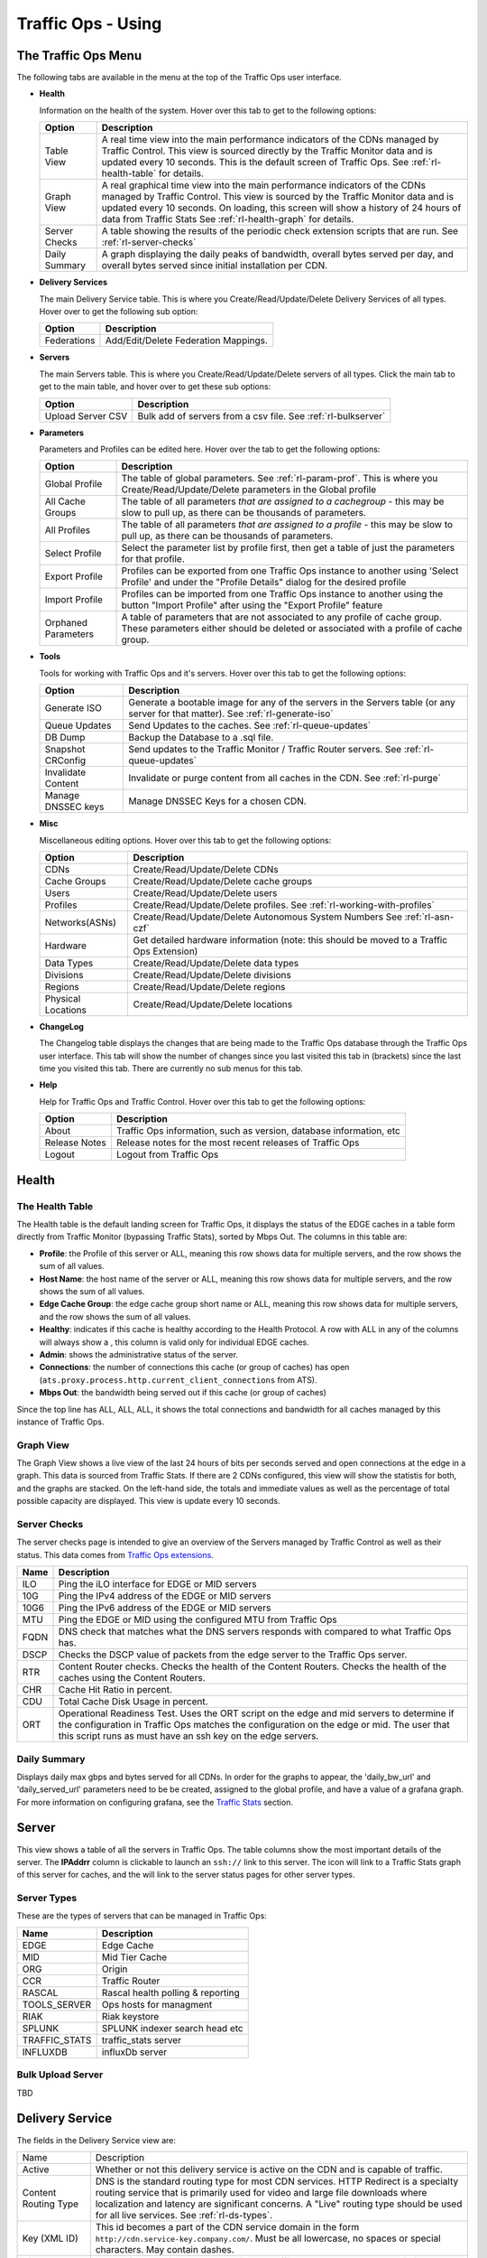 ..
..
.. Licensed under the Apache License, Version 2.0 (the "License");
.. you may not use this file except in compliance with the License.
.. You may obtain a copy of the License at
..
..     http://www.apache.org/licenses/LICENSE-2.0
..
.. Unless required by applicable law or agreed to in writing, software
.. distributed under the License is distributed on an "AS IS" BASIS,
.. WITHOUT WARRANTIES OR CONDITIONS OF ANY KIND, either express or implied.
.. See the License for the specific language governing permissions and
.. limitations under the License.
..

.. |graph| image:: ../../../../traffic_ops/app/public/images/graph.png
.. |info| image:: ../../../../traffic_ops/app/public/images/info.png
.. |checkmark| image:: ../../../../traffic_ops/app/public/images/good.png
.. |X| image:: ../../../../traffic_ops/app/public/images/bad.png
.. |clock| image:: ../../../../traffic_ops/app/public/images/clock-black.png

Traffic Ops - Using
%%%%%%%%%%%%%%%%%%%


The Traffic Ops Menu
====================

.. image:: ../12m.png

The following tabs are available in the menu at the top of the Traffic Ops user interface.

.. index::
  Health Tab

* **Health**

  Information on the health of the system. Hover over this tab to get to the following options:

  +---------------+------------------------------------------------------------------------------------------------------------------------------------+
  |     Option    |                                                            Description                                                             |
  +===============+====================================================================================================================================+
  | Table View    | A real time view into the main performance indicators of the CDNs managed by Traffic Control.                                      |
  |               | This view is sourced directly by the Traffic Monitor data and is updated every 10 seconds.                                         |
  |               | This is the default screen of Traffic Ops.                                                                                         |
  |               | See :ref:`rl-health-table` for details.                                                                                            |
  +---------------+------------------------------------------------------------------------------------------------------------------------------------+
  | Graph View    | A real graphical time view into the main performance indicators of the CDNs managed by Traffic Control.                            |
  |               | This view is sourced by the Traffic Monitor data and is updated every 10 seconds.                                                  |
  |               | On loading, this screen will show a history of 24 hours of data from Traffic Stats                                                 |
  |               | See :ref:`rl-health-graph` for details.                                                                                            |
  +---------------+------------------------------------------------------------------------------------------------------------------------------------+
  | Server Checks | A table showing the results of the periodic check extension scripts that are run. See :ref:`rl-server-checks`                      |
  +---------------+------------------------------------------------------------------------------------------------------------------------------------+
  | Daily Summary | A graph displaying the daily peaks of bandwidth, overall bytes served per day, and overall bytes served since initial installation |
  |               | per CDN.                                                                                                                           |
  +---------------+------------------------------------------------------------------------------------------------------------------------------------+

* **Delivery Services**

  The main Delivery Service table. This is where you Create/Read/Update/Delete Delivery Services of all types. Hover over to get the following sub option:

  +-------------+--------------------------------------+
  |    Option   |             Description              |
  +=============+======================================+
  | Federations | Add/Edit/Delete Federation Mappings. |
  +-------------+--------------------------------------+

* **Servers**

  The main Servers table. This is where you Create/Read/Update/Delete servers of all types.  Click the main tab to get to the main table, and hover over to get these sub options:

  +-------------------+------------------------------------------------------------------------------------------+
  |       Option      |                                       Description                                        |
  +===================+==========================================================================================+
  | Upload Server CSV | Bulk add of servers from a csv file. See :ref:`rl-bulkserver`                            |
  +-------------------+------------------------------------------------------------------------------------------+

* **Parameters**

  Parameters and Profiles can be edited here. Hover over the tab to get the following options:

  +---------------------+---------------------------------------------------------------------------------------------------------------------------------------------------------------------+
  |        Option       |                                                                             Description                                                                             |
  +=====================+=====================================================================================================================================================================+
  | Global Profile      | The table of global parameters. See :ref:`rl-param-prof`. This is where you Create/Read/Update/Delete parameters in the Global profile                              |
  +---------------------+---------------------------------------------------------------------------------------------------------------------------------------------------------------------+
  | All Cache Groups    | The table of all parameters *that are assigned to a cachegroup* - this may be slow to pull up, as there can be thousands of parameters.                             |
  +---------------------+---------------------------------------------------------------------------------------------------------------------------------------------------------------------+
  | All Profiles        | The table of all parameters *that are assigned to a profile* - this may be slow to pull up, as there can be thousands of parameters.                                |
  +---------------------+---------------------------------------------------------------------------------------------------------------------------------------------------------------------+
  | Select Profile      | Select the parameter list by profile first, then get a table of just the parameters for that profile.                                                               |
  +---------------------+---------------------------------------------------------------------------------------------------------------------------------------------------------------------+
  | Export Profile      | Profiles can be exported from one Traffic Ops instance to another using 'Select Profile' and under the "Profile Details" dialog for the desired profile             |
  +---------------------+---------------------------------------------------------------------------------------------------------------------------------------------------------------------+
  | Import Profile      | Profiles can be imported from one Traffic Ops instance to another using the button "Import Profile" after using the "Export Profile" feature                        |
  +---------------------+---------------------------------------------------------------------------------------------------------------------------------------------------------------------+
  | Orphaned Parameters | A table of parameters that are not associated to any profile of cache group. These parameters either should be deleted or associated with a profile of cache group. |
  +---------------------+---------------------------------------------------------------------------------------------------------------------------------------------------------------------+

* **Tools**

  Tools for working with Traffic Ops and it's servers. Hover over this tab to get the following options:

  +--------------------+-----------------------------------------------------------------------------------------------------------------------------------+
  |       Option       |                                                            Description                                                            |
  +====================+===================================================================================================================================+
  | Generate ISO       | Generate a bootable image for any of the servers in the Servers table (or any server for that matter). See :ref:`rl-generate-iso` |
  +--------------------+-----------------------------------------------------------------------------------------------------------------------------------+
  | Queue Updates      | Send Updates to the caches. See :ref:`rl-queue-updates`                                                                           |
  +--------------------+-----------------------------------------------------------------------------------------------------------------------------------+
  | DB Dump            | Backup the Database to a .sql file.                                                                                               |
  +--------------------+-----------------------------------------------------------------------------------------------------------------------------------+
  | Snapshot CRConfig  | Send updates to the Traffic Monitor / Traffic Router servers.  See :ref:`rl-queue-updates`                                        |
  +--------------------+-----------------------------------------------------------------------------------------------------------------------------------+
  | Invalidate Content | Invalidate or purge content from all caches in the CDN. See :ref:`rl-purge`                                                       |
  +--------------------+-----------------------------------------------------------------------------------------------------------------------------------+
  | Manage DNSSEC keys | Manage DNSSEC Keys for a chosen CDN.                                                                                              |
  +--------------------+-----------------------------------------------------------------------------------------------------------------------------------+


* **Misc**

  Miscellaneous editing options. Hover over this tab to get the following options:

  +--------------------+-------------------------------------------------------------------------------------------+
  |       Option       |                                        Description                                        |
  +====================+===========================================================================================+
  | CDNs               | Create/Read/Update/Delete CDNs                                                            |
  +--------------------+-------------------------------------------------------------------------------------------+
  | Cache Groups       | Create/Read/Update/Delete cache groups                                                    |
  +--------------------+-------------------------------------------------------------------------------------------+
  | Users              | Create/Read/Update/Delete users                                                           |
  +--------------------+-------------------------------------------------------------------------------------------+
  | Profiles           | Create/Read/Update/Delete profiles. See :ref:`rl-working-with-profiles`                   |
  +--------------------+-------------------------------------------------------------------------------------------+
  | Networks(ASNs)     | Create/Read/Update/Delete Autonomous System Numbers See :ref:`rl-asn-czf`                 |
  +--------------------+-------------------------------------------------------------------------------------------+
  | Hardware           | Get detailed hardware information (note: this should be moved to a Traffic Ops Extension) |
  +--------------------+-------------------------------------------------------------------------------------------+
  | Data Types         | Create/Read/Update/Delete data types                                                      |
  +--------------------+-------------------------------------------------------------------------------------------+
  | Divisions          | Create/Read/Update/Delete divisions                                                       |
  +--------------------+-------------------------------------------------------------------------------------------+
  | Regions            | Create/Read/Update/Delete regions                                                         |
  +--------------------+-------------------------------------------------------------------------------------------+
  | Physical Locations | Create/Read/Update/Delete locations                                                       |
  +--------------------+-------------------------------------------------------------------------------------------+

.. index::
  Change Log

* **ChangeLog**

  The Changelog table displays the changes that are being made to the Traffic Ops database through the Traffic Ops user interface. This tab will show the number of changes since you last visited this tab in (brackets) since the last time you visited this tab. There are currently no sub menus for this tab.


* **Help**

  Help for Traffic Ops and Traffic Control. Hover over this tab to get the following options:

  +---------------+---------------------------------------------------------------------+
  |     Option    |                             Description                             |
  +===============+=====================================================================+
  | About         | Traffic Ops information, such as version, database information, etc |
  +---------------+---------------------------------------------------------------------+
  | Release Notes | Release notes for the most recent releases of Traffic Ops           |
  +---------------+---------------------------------------------------------------------+
  | Logout        | Logout from Traffic Ops                                             |
  +---------------+---------------------------------------------------------------------+


.. index::
  Edge Health
  Health

Health
======

.. _rl-health-table:

The Health Table
++++++++++++++++
The Health table is the default landing screen for Traffic Ops, it displays the status of the EDGE caches in a table form directly from Traffic Monitor (bypassing Traffic Stats), sorted by Mbps Out. The columns in this table are:


* **Profile**: the Profile of this server or ALL, meaning this row shows data for multiple servers, and the row shows the sum of all values.
* **Host Name**: the host name of the server or ALL, meaning this row shows data for multiple servers, and the row shows the sum of all values.
* **Edge Cache Group**: the edge cache group short name or ALL, meaning this row shows data for multiple servers, and the row shows the sum of all values.
* **Healthy**: indicates if this cache is healthy according to the Health Protocol. A row with ALL in any of the columns will always show a |checkmark|, this column is valid only for individual EDGE caches.
* **Admin**: shows the administrative status of the server.
* **Connections**: the number of connections this cache (or group of caches) has open (``ats.proxy.process.http.current_client_connections`` from ATS).
* **Mbps Out**: the bandwidth being served out if this cache (or group of caches)

Since the top line has ALL, ALL, ALL, it shows the total connections and bandwidth for all caches managed by this instance of Traffic Ops.

.. _rl-health-graph:

Graph View
++++++++++
The Graph View shows a live view of the last 24 hours of bits per seconds served and open connections at the edge in a graph. This data is sourced from Traffic Stats. If there are 2 CDNs configured, this view will show the statistis for both, and the graphs are stacked. On the left-hand side, the totals and immediate values as well as the percentage of total possible capacity are displayed. This view is update every 10 seconds.


.. _rl-server-checks:

Server Checks
+++++++++++++
The server checks page is intended to give an overview of the Servers managed by Traffic Control as well as their status. This data comes from `Traffic Ops extensions <traffic_ops_extensions.html>`_.

+------+-----------------------------------------------------------------------+
| Name |                 Description                                           |
+======+=======================================================================+
| ILO  | Ping the iLO interface for EDGE or MID servers                        |
+------+-----------------------------------------------------------------------+
| 10G  | Ping the IPv4 address of the EDGE or MID servers                      |
+------+-----------------------------------------------------------------------+
| 10G6 | Ping the IPv6 address of the EDGE or MID servers                      |
+------+-----------------------------------------------------------------------+
| MTU  | Ping the EDGE or MID using the configured MTU from Traffic Ops        |
+------+-----------------------------------------------------------------------+
| FQDN | DNS check that matches what the DNS servers responds with compared to |
|      | what Traffic Ops has.                                                 |
+------+-----------------------------------------------------------------------+
| DSCP | Checks the DSCP value of packets from the edge server to the Traffic  |
|      | Ops server.                                                           |
+------+-----------------------------------------------------------------------+
| RTR  | Content Router checks. Checks the health of the Content Routers.      |
|      | Checks the health of the caches using the Content Routers.            |
+------+-----------------------------------------------------------------------+
| CHR  | Cache Hit Ratio in percent.                                           |
+------+-----------------------------------------------------------------------+
| CDU  | Total Cache Disk Usage in percent.                                    |
+------+-----------------------------------------------------------------------+
| ORT  | Operational Readiness Test. Uses the ORT script on the edge and mid   |
|      | servers to determine if the configuration in Traffic Ops matches the  |
|      | configuration on the edge or mid. The user that this script runs as   |
|      | must have an ssh key on the edge servers.                             |
+------+-----------------------------------------------------------------------+

Daily Summary
+++++++++++++
Displays daily max gbps and bytes served for all CDNs.  In order for the graphs to appear, the 'daily_bw_url' and 'daily_served_url' parameters need to be be created, assigned to the global profile, and have a value of a grafana graph.  For more information on configuring grafana, see the `Traffic Stats <../traffic_stats.html>`_  section.

.. _rl-server:

Server
======
This view shows a table of all the servers in Traffic Ops. The table columns show the most important details of the server. The **IPAddrr** column is clickable to launch an ``ssh://`` link to this server. The |graph| icon will link to a Traffic Stats graph of this server for caches, and the |info| will link to the server status pages for other server types.


Server Types
++++++++++++
These are the types of servers that can be managed in Traffic Ops:

+---------------+---------------------------------------------+
|      Name     |                 Description                 |
+===============+=============================================+
| EDGE          | Edge Cache                                  |
+---------------+---------------------------------------------+
| MID           | Mid Tier Cache                              |
+---------------+---------------------------------------------+
| ORG           | Origin                                      |
+---------------+---------------------------------------------+
| CCR           | Traffic Router                              |
+---------------+---------------------------------------------+
| RASCAL        | Rascal health polling & reporting           |
+---------------+---------------------------------------------+
| TOOLS_SERVER  | Ops hosts for managment                     |
+---------------+---------------------------------------------+
| RIAK          | Riak keystore                               |
+---------------+---------------------------------------------+
| SPLUNK        | SPLUNK indexer search head etc              |
+---------------+---------------------------------------------+
| TRAFFIC_STATS | traffic_stats server                        |
+---------------+---------------------------------------------+
| INFLUXDB      | influxDb server                             |
+---------------+---------------------------------------------+


.. index::
  Bulk Upload Server

.. _rl-bulkserver:

Bulk Upload Server
++++++++++++++++++
TBD


Delivery Service
================
The fields in the Delivery Service view are:


+--------------------------------------------+------------------------------------------------------------------------------------------------------------------------------------------------------------------------------------------------------------------------------------------------------------------------------------------------------------------------------------------------------------------------------------------------------------------------------------------------------------------------------------------------------------------------------------------------------------------------------------------------------------------------------------------------+
| Name                                       | Description                                                                                                                                                                                                                                                                                                                                                                                                                                                                                                                                                                                                                                    |
+--------------------------------------------+------------------------------------------------------------------------------------------------------------------------------------------------------------------------------------------------------------------------------------------------------------------------------------------------------------------------------------------------------------------------------------------------------------------------------------------------------------------------------------------------------------------------------------------------------------------------------------------------------------------------------------------------+
| Active                                     | Whether or not this delivery service is active on the CDN and is capable of traffic.                                                                                                                                                                                                                                                                                                                                                                                                                                                                                                                                                           |
+--------------------------------------------+------------------------------------------------------------------------------------------------------------------------------------------------------------------------------------------------------------------------------------------------------------------------------------------------------------------------------------------------------------------------------------------------------------------------------------------------------------------------------------------------------------------------------------------------------------------------------------------------------------------------------------------------+
| Content Routing Type                       | DNS is the standard routing type for most CDN services. HTTP Redirect is a specialty routing service that is primarily used for video and large file downloads where localization and latency are significant concerns.                                                                                                                                                                                                                                                                                                                                                                                                                        |
|                                            | A "Live" routing type should be used for all live services. See :ref:`rl-ds-types`.                                                                                                                                                                                                                                                                                                                                                                                                                                                                                                                                                            |
+--------------------------------------------+------------------------------------------------------------------------------------------------------------------------------------------------------------------------------------------------------------------------------------------------------------------------------------------------------------------------------------------------------------------------------------------------------------------------------------------------------------------------------------------------------------------------------------------------------------------------------------------------------------------------------------------------+
| Key (XML ID)                               | This id becomes a part of the CDN service domain in the form ``http://cdn.service-key.company.com/``. Must be all lowercase, no spaces or special characters. May contain dashes.                                                                                                                                                                                                                                                                                                                                                                                                                                                              |
+--------------------------------------------+------------------------------------------------------------------------------------------------------------------------------------------------------------------------------------------------------------------------------------------------------------------------------------------------------------------------------------------------------------------------------------------------------------------------------------------------------------------------------------------------------------------------------------------------------------------------------------------------------------------------------------------------+
| Display Name                               | Name of the service that appears in the Traffic portal. No character restrictions.                                                                                                                                                                                                                                                                                                                                                                                                                                                                                                                                                             |
+--------------------------------------------+------------------------------------------------------------------------------------------------------------------------------------------------------------------------------------------------------------------------------------------------------------------------------------------------------------------------------------------------------------------------------------------------------------------------------------------------------------------------------------------------------------------------------------------------------------------------------------------------------------------------------------------------+
| Tenant                                     | Name of company or division of company who owns account. Allows you to group your services and control access. Tenants are setup as a simple hierarchy where you may create parent / child accounts.                                                                                                                                                                                                                                                                                                                                                                                                                                           |
+--------------------------------------------+------------------------------------------------------------------------------------------------------------------------------------------------------------------------------------------------------------------------------------------------------------------------------------------------------------------------------------------------------------------------------------------------------------------------------------------------------------------------------------------------------------------------------------------------------------------------------------------------------------------------------------------------+
| CDN                                        | The CDN in which the delivery service belongs                                                                                                                                                                                                                                                                                                                                                                                                                                                                                                                                                                                                  |
+--------------------------------------------+------------------------------------------------------------------------------------------------------------------------------------------------------------------------------------------------------------------------------------------------------------------------------------------------------------------------------------------------------------------------------------------------------------------------------------------------------------------------------------------------------------------------------------------------------------------------------------------------------------------------------------------------+
| Routing Name                               | The routing name to use for the delivery FQDN, i.e. ``<routing-name>.<deliveryservice>.<cdn-domain>``. It must be a valid hostname without periods. Typical values would be ccr, edge and cdn. [2]_                                                                                                                                                                                                                                                                                                                                                                                                                                            |
+--------------------------------------------+------------------------------------------------------------------------------------------------------------------------------------------------------------------------------------------------------------------------------------------------------------------------------------------------------------------------------------------------------------------------------------------------------------------------------------------------------------------------------------------------------------------------------------------------------------------------------------------------------------------------------------------------+
| Protocol                                   | Services that use "HTTP and HTTPS" will be able to deliver both types of traffic.                                                                                                                                                                                                                                                                                                                                                                                                                                                                                                                                                              |
+--------------------------------------------+------------------------------------------------------------------------------------------------------------------------------------------------------------------------------------------------------------------------------------------------------------------------------------------------------------------------------------------------------------------------------------------------------------------------------------------------------------------------------------------------------------------------------------------------------------------------------------------------------------------------------------------------+
| DSCP Tag                                   | The Differentiated Services Code Point (DSCP) value to mark IP packets to the client with.                                                                                                                                                                                                                                                                                                                                                                                                                                                                                                                                                     |
+--------------------------------------------+------------------------------------------------------------------------------------------------------------------------------------------------------------------------------------------------------------------------------------------------------------------------------------------------------------------------------------------------------------------------------------------------------------------------------------------------------------------------------------------------------------------------------------------------------------------------------------------------------------------------------------------------+
| Signing Algorithm                          | Type of URL signing method to sign the URLs. See :ref:`rl-signed-urls`.                                                                                                                                                                                                                                                                                                                                                                                                                                                                                                                                                                        |
|                                            |                                                                                                                                                                                                                                                                                                                                                                                                                                                                                                                                                                                                                                                |
|                                            | - null: token based auth is not enabled for this delivery service.                                                                                                                                                                                                                                                                                                                                                                                                                                                                                                                                                                             |
|                                            | - “url_sig”: URL Sign token based auth is enabled for this delivery service.                                                                                                                                                                                                                                                                                                                                                                                                                                                                                                                                                                   |
|                                            | - “uri_signing”: URI Signing token based auth is enabled for this delivery service.                                                                                                                                                                                                                                                                                                                                                                                                                                                                                                                                                            |
|                                            |                                                                                                                                                                                                                                                                                                                                                                                                                                                                                                                                                                                                                                                |
+--------------------------------------------+------------------------------------------------------------------------------------------------------------------------------------------------------------------------------------------------------------------------------------------------------------------------------------------------------------------------------------------------------------------------------------------------------------------------------------------------------------------------------------------------------------------------------------------------------------------------------------------------------------------------------------------------+
| Deep Caching                               | Enables clients to be routed to the closest possible "deep" edge caches on a per Delivery Service basis.                                                                                                                                                                                                                                                                                                                                                                                                                                                                                                                                       |
|                                            | See `Deep Caching <http://traffic-control-cdn.readthedocs.io/en/latest/admin/traffic_router.html#deep-caching-deep-coverage-zone-topology>`_                                                                                                                                                                                                                                                                                                                                                                                                                                                                                                   |
+--------------------------------------------+------------------------------------------------------------------------------------------------------------------------------------------------------------------------------------------------------------------------------------------------------------------------------------------------------------------------------------------------------------------------------------------------------------------------------------------------------------------------------------------------------------------------------------------------------------------------------------------------------------------------------------------------+
| Query String Handling                      | How to treat query strings:                                                                                                                                                                                                                                                                                                                                                                                                                                                                                                                                                                                                                    |
|                                            |                                                                                                                                                                                                                                                                                                                                                                                                                                                                                                                                                                                                                                                |
|                                            | - 0 use in cache key and hand up to origin: Each unique query string is treated as a unique URL.                                                                                                                                                                                                                                                                                                                                                                                                                                                                                                                                               |
|                                            | - 1 Do not use in cache key, but pass up to origin: 2 URLs that are the same except for the query string will match and cache HIT, while the origin still sees original query string in the request.                                                                                                                                                                                                                                                                                                                                                                                                                                           |
|                                            | - 2 Drop at edge: 2 URLs that are the same except for the query string will match and cache HIT, while the origin will not see original query string in the request.                                                                                                                                                                                                                                                                                                                                                                                                                                                                           |
|                                            |                                                                                                                                                                                                                                                                                                                                                                                                                                                                                                                                                                                                                                                |
|                                            | **Note:** Choosing to drop query strings at the edge will preclude the use of a Regex Remap Expression. See :ref:`rl-regex-remap`.                                                                                                                                                                                                                                                                                                                                                                                                                                                                                                             |
|                                            |                                                                                                                                                                                                                                                                                                                                                                                                                                                                                                                                                                                                                                                |
|                                            | To set the qstring without the use of regex remap, or for further options, see :ref:`rl-qstring-handling`.                                                                                                                                                                                                                                                                                                                                                                                                                                                                                                                                     |
+--------------------------------------------+------------------------------------------------------------------------------------------------------------------------------------------------------------------------------------------------------------------------------------------------------------------------------------------------------------------------------------------------------------------------------------------------------------------------------------------------------------------------------------------------------------------------------------------------------------------------------------------------------------------------------------------------+
| Geolocation Provider                       | Choose which Geolocation database provider, company that collects data on the location of IP addresses, to use                                                                                                                                                                                                                                                                                                                                                                                                                                                                                                                                 |
+--------------------------------------------+------------------------------------------------------------------------------------------------------------------------------------------------------------------------------------------------------------------------------------------------------------------------------------------------------------------------------------------------------------------------------------------------------------------------------------------------------------------------------------------------------------------------------------------------------------------------------------------------------------------------------------------------+
| Geo Limit                                  | Some services are intended to be limited by geography. The possible settings are are:                                                                                                                                                                                                                                                                                                                                                                                                                                                                                                                                                          |
|                                            |                                                                                                                                                                                                                                                                                                                                                                                                                                                                                                                                                                                                                                                |
|                                            | - None: Do not limit by geography.                                                                                                                                                                                                                                                                                                                                                                                                                                                                                                                                                                                                             |
|                                            | - CZF only: If the requesting IP is not in the Coverage Zone File, do not serve the request.                                                                                                                                                                                                                                                                                                                                                                                                                                                                                                                                                   |
|                                            | - CZF + US: If the requesting IP is not in the Coverage Zone File or not in the United States, do not serve the request.                                                                                                                                                                                                                                                                                                                                                                                                                                                                                                                       |
|                                            |                                                                                                                                                                                                                                                                                                                                                                                                                                                                                                                                                                                                                                                |
+--------------------------------------------+------------------------------------------------------------------------------------------------------------------------------------------------------------------------------------------------------------------------------------------------------------------------------------------------------------------------------------------------------------------------------------------------------------------------------------------------------------------------------------------------------------------------------------------------------------------------------------------------------------------------------------------------+
| Geo Limit Countries                        | How (if at all) is this service to be limited by geography. Example: CA, IN, PR                                                                                                                                                                                                                                                                                                                                                                                                                                                                                                                                                                |
+--------------------------------------------+------------------------------------------------------------------------------------------------------------------------------------------------------------------------------------------------------------------------------------------------------------------------------------------------------------------------------------------------------------------------------------------------------------------------------------------------------------------------------------------------------------------------------------------------------------------------------------------------------------------------------------------------+
| Geo Limit Redirect URL                     | (For HTTP routed delivery services only) This is the URL, Traffic Router will redirect to when Geo Limit check fails. See :ref:`rl-tr-ngb`                                                                                                                                                                                                                                                                                                                                                                                                                                                                                                     |
+--------------------------------------------+------------------------------------------------------------------------------------------------------------------------------------------------------------------------------------------------------------------------------------------------------------------------------------------------------------------------------------------------------------------------------------------------------------------------------------------------------------------------------------------------------------------------------------------------------------------------------------------------------------------------------------------------+
| Regional Geoblocking                       | (For HTTP routed delivery services only) Define regional geo-blocking rules for delivery services in a JSON format and set it to True/False.                                                                                                                                                                                                                                                                                                                                                                                                                                                                                                   |
|                                            | See `regional geo-blocking <http://traffic-control-cdn.readthedocs.io/en/latest/admin/quick_howto/regionalgeo.html#configure-regional-geo-blocking-rgb>`_                                                                                                                                                                                                                                                                                                                                                                                                                                                                                      |
+--------------------------------------------+------------------------------------------------------------------------------------------------------------------------------------------------------------------------------------------------------------------------------------------------------------------------------------------------------------------------------------------------------------------------------------------------------------------------------------------------------------------------------------------------------------------------------------------------------------------------------------------------------------------------------------------------+
| IPv6 Routing Enabled                       | Default is "True", entering "False" allows you to turn off CDN response to IPv6 requests                                                                                                                                                                                                                                                                                                                                                                                                                                                                                                                                                       |
+--------------------------------------------+------------------------------------------------------------------------------------------------------------------------------------------------------------------------------------------------------------------------------------------------------------------------------------------------------------------------------------------------------------------------------------------------------------------------------------------------------------------------------------------------------------------------------------------------------------------------------------------------------------------------------------------------+
| Range Request Handling                     | How to treat range requests:                                                                                                                                                                                                                                                                                                                                                                                                                                                                                                                                                                                                                   |
|                                            |                                                                                                                                                                                                                                                                                                                                                                                                                                                                                                                                                                                                                                                |
|                                            | - 0: Do not cache (ranges requested from files that are already cached due to a non range request will be a HIT)                                                                                                                                                                                                                                                                                                                                                                                                                                                                                                                               |
|                                            | - 1: Use the `background_fetch <https://docs.trafficserver.apache.org/en/latest/admin-guide/plugins/background_fetch.en.html>`_ plugin.                                                                                                                                                                                                                                                                                                                                                                                                                                                                                                        |
|                                            | - 2: Use the cache_range_requests plugin.                                                                                                                                                                                                                                                                                                                                                                                                                                                                                                                                                                                                      |
|                                            |                                                                                                                                                                                                                                                                                                                                                                                                                                                                                                                                                                                                                                                |
+--------------------------------------------+------------------------------------------------------------------------------------------------------------------------------------------------------------------------------------------------------------------------------------------------------------------------------------------------------------------------------------------------------------------------------------------------------------------------------------------------------------------------------------------------------------------------------------------------------------------------------------------------------------------------------------------------+
| DNS Bypass IP                              | (For DNS routed delivery services only) IPv4 address to overflow requests when the the max Bps or Max Tps for this delivery service are exceeded.                                                                                                                                                                                                                                                                                                                                                                                                                                                                                              |
+--------------------------------------------+------------------------------------------------------------------------------------------------------------------------------------------------------------------------------------------------------------------------------------------------------------------------------------------------------------------------------------------------------------------------------------------------------------------------------------------------------------------------------------------------------------------------------------------------------------------------------------------------------------------------------------------------+
| DNS Bypass IPv6                            | (For DNS routed delivery services only) IPv6 address to overflow requests when the the max Bps or Max Tps for this delivery service are exceeded.                                                                                                                                                                                                                                                                                                                                                                                                                                                                                              |
+--------------------------------------------+------------------------------------------------------------------------------------------------------------------------------------------------------------------------------------------------------------------------------------------------------------------------------------------------------------------------------------------------------------------------------------------------------------------------------------------------------------------------------------------------------------------------------------------------------------------------------------------------------------------------------------------------+
| DNS Bypass Cname                           | (For DNS routed delivery services only) Domain name to overflow requests when the the max Bps or Max Tps for this delivery service are exceeded.                                                                                                                                                                                                                                                                                                                                                                                                                                                                                               |
+--------------------------------------------+------------------------------------------------------------------------------------------------------------------------------------------------------------------------------------------------------------------------------------------------------------------------------------------------------------------------------------------------------------------------------------------------------------------------------------------------------------------------------------------------------------------------------------------------------------------------------------------------------------------------------------------------+
| DNS Bypass TTL                             | TTL for the DNS bypass domain or IP when threshold exceeded.                                                                                                                                                                                                                                                                                                                                                                                                                                                                                                                                                                                   |
+--------------------------------------------+------------------------------------------------------------------------------------------------------------------------------------------------------------------------------------------------------------------------------------------------------------------------------------------------------------------------------------------------------------------------------------------------------------------------------------------------------------------------------------------------------------------------------------------------------------------------------------------------------------------------------------------------+
| Fair Queuing Pacing Rate Bps               | The maximum bytes per second a cache will delivery on any single TCP connection. This uses the Linux kernel’s Fair Queuing setsockopt (SO_MAX_PACING_RATE) to limit the rate of delivery. Traffic exceeding this speed will only be rate-limited and not diverted. This option requires net.core.default_qdisc = fq in /etc/sysctl.conf.                                                                                                                                                                                                                                                                                                       |
+--------------------------------------------+------------------------------------------------------------------------------------------------------------------------------------------------------------------------------------------------------------------------------------------------------------------------------------------------------------------------------------------------------------------------------------------------------------------------------------------------------------------------------------------------------------------------------------------------------------------------------------------------------------------------------------------------+
| Global Max Mbps                            | The maximum bits per second this delivery service can serve across all EDGE caches before traffic will be diverted to the bypass destination. For a DNS delivery service, the Bypass Ipv4 or Ipv6 will be used (depending on whether this was a A or AAAA request), and for HTTP delivery services the Bypass FQDN will be used.                                                                                                                                                                                                                                                                                                               |
+--------------------------------------------+------------------------------------------------------------------------------------------------------------------------------------------------------------------------------------------------------------------------------------------------------------------------------------------------------------------------------------------------------------------------------------------------------------------------------------------------------------------------------------------------------------------------------------------------------------------------------------------------------------------------------------------------+
| Global Max TPS                             | The maximum transactions per se this delivery service can serve across all EDGE caches before traffic will be diverted to the bypass destination. For a DNS delivery service, the Bypass Ipv4 or Ipv6 will be used (depending on whether this was a A or AAAA request), and for HTTP delivery services the Bypass FQDN will be used.                                                                                                                                                                                                                                                                                                           |
+--------------------------------------------+------------------------------------------------------------------------------------------------------------------------------------------------------------------------------------------------------------------------------------------------------------------------------------------------------------------------------------------------------------------------------------------------------------------------------------------------------------------------------------------------------------------------------------------------------------------------------------------------------------------------------------------------+
| Max DNS Answers                            | This is available only for DNS Content Routing Types. It is used to restrict the number of cache IP addresses that the CCR will hand back. A numeric value from 1 to 15 which determines how many caches your content will be spread across in a particular site. When a customer requests your content they will get 1 to 15 IP addresses back they can use. These are rotated in each response. Ideally the number will reflect the amount of traffic. 1 = trial account with very little traffic, 2 = small production service. Add 1 more server for every 20 Gbps of traffic you expect at peak. So 20 Gbps = 3, 40 Gbps = 4, 60 Gbps = 5 |
+--------------------------------------------+------------------------------------------------------------------------------------------------------------------------------------------------------------------------------------------------------------------------------------------------------------------------------------------------------------------------------------------------------------------------------------------------------------------------------------------------------------------------------------------------------------------------------------------------------------------------------------------------------------------------------------------------+
| Delivery Service DNS TTL                   | (For DNS routed delivery services only) The Time To Live on the DNS record for the Traffic Router A and AAAA records. Default value is 30 seconds. Setting too high or too low will result in poor caching performance.                                                                                                                                                                                                                                                                                                                                                                                                                        |
+--------------------------------------------+------------------------------------------------------------------------------------------------------------------------------------------------------------------------------------------------------------------------------------------------------------------------------------------------------------------------------------------------------------------------------------------------------------------------------------------------------------------------------------------------------------------------------------------------------------------------------------------------------------------------------------------------+
| Initial Dispersion                         | This is available only for HTTP Content Routing Types. Determines number of machines content will be placed on within a cache group. Default is 1, Setting too high will result in poor caching performance.                                                                                                                                                                                                                                                                                                                                                                                                                                   |
+--------------------------------------------+------------------------------------------------------------------------------------------------------------------------------------------------------------------------------------------------------------------------------------------------------------------------------------------------------------------------------------------------------------------------------------------------------------------------------------------------------------------------------------------------------------------------------------------------------------------------------------------------------------------------------------------------+
| Origin Server Base URL                     | The Origin Server’s base URL. This includes the protocol (http or https). Example: ``http://movies.origin.com``                                                                                                                                                                                                                                                                                                                                                                                                                                                                                                                                |
|                                            | Must be a domain only, no directories or IP addresses                                                                                                                                                                                                                                                                                                                                                                                                                                                                                                                                                                                          |
+--------------------------------------------+------------------------------------------------------------------------------------------------------------------------------------------------------------------------------------------------------------------------------------------------------------------------------------------------------------------------------------------------------------------------------------------------------------------------------------------------------------------------------------------------------------------------------------------------------------------------------------------------------------------------------------------------+
| Use Multi Site Origin Feature              | Enable the Multi Site Origin feature for this delivery service. Is the Multi Site Origin feature enabled for this delivery service (True/False). See :ref:`rl-multi-site-origin`                                                                                                                                                                                                                                                                                                                                                                                                                                                               |
+--------------------------------------------+------------------------------------------------------------------------------------------------------------------------------------------------------------------------------------------------------------------------------------------------------------------------------------------------------------------------------------------------------------------------------------------------------------------------------------------------------------------------------------------------------------------------------------------------------------------------------------------------------------------------------------------------+
| Delivery Service Profile                   | Only used if a delivery service uses configurations that specifically require a profile. Example: MSO configurations or cachekey plugin would require a ds profile to be used.                                                                                                                                                                                                                                                                                                                                                                                                                                                                 |
+--------------------------------------------+------------------------------------------------------------------------------------------------------------------------------------------------------------------------------------------------------------------------------------------------------------------------------------------------------------------------------------------------------------------------------------------------------------------------------------------------------------------------------------------------------------------------------------------------------------------------------------------------------------------------------------------------+
| Geo Miss Default Latitude                  | Default Latitude for this delivery service. When client localization fails for both Coverage Zone and Geo Lookup, this the client will be routed as if it was at this lat.                                                                                                                                                                                                                                                                                                                                                                                                                                                                     |
+--------------------------------------------+------------------------------------------------------------------------------------------------------------------------------------------------------------------------------------------------------------------------------------------------------------------------------------------------------------------------------------------------------------------------------------------------------------------------------------------------------------------------------------------------------------------------------------------------------------------------------------------------------------------------------------------------+
| Geo Miss Default Longitude                 | Default Longitude for this delivery service. When client localization fails for bot Coverage Zone and Geo Lookup, this the client will be routed as if it was at this long.                                                                                                                                                                                                                                                                                                                                                                                                                                                                    |
+--------------------------------------------+------------------------------------------------------------------------------------------------------------------------------------------------------------------------------------------------------------------------------------------------------------------------------------------------------------------------------------------------------------------------------------------------------------------------------------------------------------------------------------------------------------------------------------------------------------------------------------------------------------------------------------------------+
| Edge Header Rewrite Rules                  | Headers can be added or altered at each layer of the CDN. You must tell us four things: the action, the header name, the header value, and the direction to apply. The action will tell us whether we are adding, removing, or replacing headers. The header name and header value will determine the full header text. The direction will determine whether we add it before we respond to a request or before we make a request further up the chain in the server hierarchy. Examples include:                                                                                                                                              |
|                                            |                                                                                                                                                                                                                                                                                                                                                                                                                                                                                                                                                                                                                                                |
|                                            | - Action: Set                                                                                                                                                                                                                                                                                                                                                                                                                                                                                                                                                                                                                                  |
|                                            | - Header Name: X-CDN                                                                                                                                                                                                                                                                                                                                                                                                                                                                                                                                                                                                                           |
|                                            | - Header Value: Foo                                                                                                                                                                                                                                                                                                                                                                                                                                                                                                                                                                                                                            |
|                                            | - Direction: Edge Response to Client                                                                                                                                                                                                                                                                                                                                                                                                                                                                                                                                                                                                           |
|                                            |                                                                                                                                                                                                                                                                                                                                                                                                                                                                                                                                                                                                                                                |
|                                            | See :ref:`rl-header-rewrite`. [1]_                                                                                                                                                                                                                                                                                                                                                                                                                                                                                                                                                                                                             |
+--------------------------------------------+------------------------------------------------------------------------------------------------------------------------------------------------------------------------------------------------------------------------------------------------------------------------------------------------------------------------------------------------------------------------------------------------------------------------------------------------------------------------------------------------------------------------------------------------------------------------------------------------------------------------------------------------+
| Mid Header Rewrite Rules                   | Headers can be added or altered at each layer of the CDN. You must tell us four things: the action, the header name, the header value, and the direction to apply. The action will tell us whether we are adding, removing, or replacing headers. The header name and header value will determine the full header text. The direction will determine whether we add it before we respond to a request or before we make a request further up the chain in the server hierarchy. Examples include:                                                                                                                                              |
|                                            |                                                                                                                                                                                                                                                                                                                                                                                                                                                                                                                                                                                                                                                |
|                                            | - Action: Set                                                                                                                                                                                                                                                                                                                                                                                                                                                                                                                                                                                                                                  |
|                                            | - Header Name: Host                                                                                                                                                                                                                                                                                                                                                                                                                                                                                                                                                                                                                            |
|                                            | - Header Value: code_abc123                                                                                                                                                                                                                                                                                                                                                                                                                                                                                                                                                                                                                    |
|                                            | - Direction: Mid Request to Origin                                                                                                                                                                                                                                                                                                                                                                                                                                                                                                                                                                                                             |
|                                            |                                                                                                                                                                                                                                                                                                                                                                                                                                                                                                                                                                                                                                                |
|                                            | See :ref:`rl-header-rewrite`. [1]_                                                                                                                                                                                                                                                                                                                                                                                                                                                                                                                                                                                                             |
+--------------------------------------------+------------------------------------------------------------------------------------------------------------------------------------------------------------------------------------------------------------------------------------------------------------------------------------------------------------------------------------------------------------------------------------------------------------------------------------------------------------------------------------------------------------------------------------------------------------------------------------------------------------------------------------------------+
| Traffic Router Additional Response Headers | List of header name:value pairs separated by __RETURN__. Listed pairs will be included in all TR HTTP responses.                                                                                                                                                                                                                                                                                                                                                                                                                                                                                                                               |
+--------------------------------------------+------------------------------------------------------------------------------------------------------------------------------------------------------------------------------------------------------------------------------------------------------------------------------------------------------------------------------------------------------------------------------------------------------------------------------------------------------------------------------------------------------------------------------------------------------------------------------------------------------------------------------------------------+
| Traffic Router Log Request Headers         | List of header keys separated by __RETURN__. Listed headers will be included in TR access log entries under the “rh=” token.                                                                                                                                                                                                                                                                                                                                                                                                                                                                                                                   |
+--------------------------------------------+------------------------------------------------------------------------------------------------------------------------------------------------------------------------------------------------------------------------------------------------------------------------------------------------------------------------------------------------------------------------------------------------------------------------------------------------------------------------------------------------------------------------------------------------------------------------------------------------------------------------------------------------+
| Regex remap expression                     | Allows remapping of incoming requests URL using regex pattern matching to search/replace text.                                                                                                                                                                                                                                                                                                                                                                                                                                                                                                                                                 |
|                                            | See `ATS documentation on regex_remap  <https://docs.trafficserver.apache.org/en/latest/admin-guide/plugins/regex_remap.en.html>`_. [1]_                                                                                                                                                                                                                                                                                                                                                                                                                                                                                                       |
|                                            |                                                                                                                                                                                                                                                                                                                                                                                                                                                                                                                                                                                                                                                |
|                                            | **Note:** you will not be able to save a Regex Remap Expression if you have Query String Handling set to drop query strings at the edge. See :ref:`rl-regex-remap`.                                                                                                                                                                                                                                                                                                                                                                                                                                                                            |
+--------------------------------------------+------------------------------------------------------------------------------------------------------------------------------------------------------------------------------------------------------------------------------------------------------------------------------------------------------------------------------------------------------------------------------------------------------------------------------------------------------------------------------------------------------------------------------------------------------------------------------------------------------------------------------------------------+
| Cache URL expression                       | Allows you to manipulate the cache key of the incoming requests. Normally, the cache key is the origin domain. This can be changed so that multiple services can share a cache key, can also be used to preserve cached content if service origin is changed.                                                                                                                                                                                                                                                                                                                                                                                  |
|                                            |                                                                                                                                                                                                                                                                                                                                                                                                                                                                                                                                                                                                                                                |
|                                            | **Note:** Only valid in ATS 6.X and earlier. Must be empty if using ATS 7.X and/or the `cachekey plugin <https://docs.trafficserver.apache.org/en/latest/admin-guide/plugins/cachekey.en.html>`_. [1]_                                                                                                                                                                                                                                                                                                                                                                                                                                         |
|                                            |                                                                                                                                                                                                                                                                                                                                                                                                                                                                                                                                                                                                                                                |
|                                            | See `ATS documentation on cacheurl <https://docs.trafficserver.apache.org/en/6.2.x/admin-guide/plugins/cacheurl.en.html>`_. [1]_                                                                                                                                                                                                                                                                                                                                                                                                                                                                                                               |
+--------------------------------------------+------------------------------------------------------------------------------------------------------------------------------------------------------------------------------------------------------------------------------------------------------------------------------------------------------------------------------------------------------------------------------------------------------------------------------------------------------------------------------------------------------------------------------------------------------------------------------------------------------------------------------------------------+
| Raw remap text                             | For HTTP and DNS delivery services, this will get added to the end of the remap line on the cache verbatim. For ANY_MAP delivery services this is the remap line. [1]_                                                                                                                                                                                                                                                                                                                                                                                                                                                                         |
+--------------------------------------------+------------------------------------------------------------------------------------------------------------------------------------------------------------------------------------------------------------------------------------------------------------------------------------------------------------------------------------------------------------------------------------------------------------------------------------------------------------------------------------------------------------------------------------------------------------------------------------------------------------------------------------------------+
| Long Description                           | A short text field that describes the purpose of the delivery service and will be displayed in the portal as a description field. For example, you can use this field to describe your service. To be consumed from the APIs by downstream tools.                                                                                                                                                                                                                                                                                                                                                                                              |
+--------------------------------------------+------------------------------------------------------------------------------------------------------------------------------------------------------------------------------------------------------------------------------------------------------------------------------------------------------------------------------------------------------------------------------------------------------------------------------------------------------------------------------------------------------------------------------------------------------------------------------------------------------------------------------------------------+
| Long Description 1                         | Free text field not currently used in configuration. For example, you can use this field to describe your customer type. To be consumed from the APIs by downstream tools.                                                                                                                                                                                                                                                                                                                                                                                                                                                                     |
+--------------------------------------------+------------------------------------------------------------------------------------------------------------------------------------------------------------------------------------------------------------------------------------------------------------------------------------------------------------------------------------------------------------------------------------------------------------------------------------------------------------------------------------------------------------------------------------------------------------------------------------------------------------------------------------------------+
| Long Description 2                         | Free text field not currently used in configuration. To be consumed from the APIs by downstream tools.                                                                                                                                                                                                                                                                                                                                                                                                                                                                                                                                         |
+--------------------------------------------+------------------------------------------------------------------------------------------------------------------------------------------------------------------------------------------------------------------------------------------------------------------------------------------------------------------------------------------------------------------------------------------------------------------------------------------------------------------------------------------------------------------------------------------------------------------------------------------------------------------------------------------------+
| Info URL                                   | Free text field allowing you to enter a URL which provides information about the service. To be consumed from the APIs by downstream tools.                                                                                                                                                                                                                                                                                                                                                                                                                                                                                                    |
+--------------------------------------------+------------------------------------------------------------------------------------------------------------------------------------------------------------------------------------------------------------------------------------------------------------------------------------------------------------------------------------------------------------------------------------------------------------------------------------------------------------------------------------------------------------------------------------------------------------------------------------------------------------------------------------------------+
| Check Path                                 | A path (ex: /crossdomain.xml) to verify the connection to the origin server with. This can be used by Check Extension scripts to do periodic health checks against the delivery service.                                                                                                                                                                                                                                                                                                                                                                                                                                                       |
+--------------------------------------------+------------------------------------------------------------------------------------------------------------------------------------------------------------------------------------------------------------------------------------------------------------------------------------------------------------------------------------------------------------------------------------------------------------------------------------------------------------------------------------------------------------------------------------------------------------------------------------------------------------------------------------------------+
| Origin Shield (Pipe Delimited String)      | Add another forward proxy upstream of the mid caches. Example: go_direct=true will allow the Mid to hit the origin directly instead of failing if the origin shield is down. Experimental Feature.                                                                                                                                                                                                                                                                                                                                                                                                                                             |
+--------------------------------------------+------------------------------------------------------------------------------------------------------------------------------------------------------------------------------------------------------------------------------------------------------------------------------------------------------------------------------------------------------------------------------------------------------------------------------------------------------------------------------------------------------------------------------------------------------------------------------------------------------------------------------------------------+
| Logs Enabled                               | Allows you to turn on/off logging for the service                                                                                                                                                                                                                                                                                                                                                                                                                                                                                                                                                                                              |
+--------------------------------------------+------------------------------------------------------------------------------------------------------------------------------------------------------------------------------------------------------------------------------------------------------------------------------------------------------------------------------------------------------------------------------------------------------------------------------------------------------------------------------------------------------------------------------------------------------------------------------------------------------------------------------------------------+


.. [1] These fields are not validated by Traffic Ops to be correct syntactically, and can cause Traffic Server to not start if invalid. Please use with caution.
.. [2] It is not recommended to change the Routing Name of a Delivery Service after deployment because this changes its Delivery FQDN (i.e. ``<routing-name>.<deliveryservice>.<cdn-domain>``), which means that SSL certificates may need to be updated and clients using the Delivery Service will need to be transitioned to the new Delivery URL.


.. index::
  Delivery Service Type

.. _rl-ds-types:

Delivery Service Types
++++++++++++++++++++++
One of the most important settings when creating the delivery service is the selection of the delivery service *type*. This type determines the routing method and the primary storage for the delivery service.

+-----------------+----------------------------------------------------------------------------------------------------------------------------------------------------------------------------------------------------------------------------------------------------------------------------------------------------------------------------------------+
|       Name      |                                                                                                                                                          Description                                                                                                                                                                   |
+=================+========================================================================================================================================================================================================================================================================================================================================+
| HTTP            | HTTP Content Routing  - The Traffic Router DNS auth server returns its own IP address on DNS queries, and the client gets redirected to a specific cache                                                                                                                                                                               |
|                 | in the nearest cache group using HTTP 302.  Use this for long sessions like HLS/HDS/Smooth live streaming, where a longer setup time is not a.                                                                                                                                                                                         |
|                 | problem.                                                                                                                                                                                                                                                                                                                               |
+-----------------+----------------------------------------------------------------------------------------------------------------------------------------------------------------------------------------------------------------------------------------------------------------------------------------------------------------------------------------+
| DNS             | DNS Content Routing - The Traffic Router DNS auth server returns an edge cache IP address to the client right away. The client will find the cache quickly                                                                                                                                                                             |
|                 | but the Traffic Router can not route to a cache that already has this content in the cache group. Use this for smaller objects like web page images / objects.                                                                                                                                                                         |
+-----------------+----------------------------------------------------------------------------------------------------------------------------------------------------------------------------------------------------------------------------------------------------------------------------------------------------------------------------------------+
| HTTP_NO_CACHE   | HTTP Content Routing, but the caches will not actually cache the content, they act as just proxies. The MID tier is bypassed.                                                                                                                                                                                                          |
+-----------------+----------------------------------------------------------------------------------------------------------------------------------------------------------------------------------------------------------------------------------------------------------------------------------------------------------------------------------------+
| HTTP_LIVE       | HTTP Content routing, but where for "standard" HTTP content routing the objects are stored on disk, for this delivery service type the objects are stored                                                                                                                                                                              |
|                 | on the RAM disks. Use this for linear TV. The MID tier is bypassed for this type.                                                                                                                                                                                                                                                      |
+-----------------+----------------------------------------------------------------------------------------------------------------------------------------------------------------------------------------------------------------------------------------------------------------------------------------------------------------------------------------+
| HTTP_LIVE_NATNL | HTTP Content routing, same as HTTP_LIVE, but the MID tier is NOT bypassed.                                                                                                                                                                                                                                                             |
+-----------------+----------------------------------------------------------------------------------------------------------------------------------------------------------------------------------------------------------------------------------------------------------------------------------------------------------------------------------------+
| DNS_LIVE_NATNL  | DNS Content routing, but where for "standard" DNS content routing the objects are stored on disk, for this delivery service type the objects are stored                                                                                                                                                                                |
|                 | on the RAM disks. Use this for linear TV. The MID tier is NOT bypassed for this type.                                                                                                                                                                                                                                                  |
+-----------------+----------------------------------------------------------------------------------------------------------------------------------------------------------------------------------------------------------------------------------------------------------------------------------------------------------------------------------------+
| DNS_LIVE        | DNS Content routing, same as DNS_LIVE_NATNL, but the MID tier is bypassed.                                                                                                                                                                                                                                                             |
+-----------------+----------------------------------------------------------------------------------------------------------------------------------------------------------------------------------------------------------------------------------------------------------------------------------------------------------------------------------------+
| ANY_MAP         | ANY_MAP is not known to Traffic Router. For this deliveryservice, the "Raw remap text" field in the input form will be used as the remap line on the cache.                                                                                                                                                                            |
+-----------------+----------------------------------------------------------------------------------------------------------------------------------------------------------------------------------------------------------------------------------------------------------------------------------------------------------------------------------------+
| STEERING        | The Delivery Service will be used to route to other delivery services. The target delivery services and the routing weights for those delivery services will be defined by an admin or steering user. For more information see the `steering feature <../traffic_router.html#steering-feature>`_ documentation                         |
+-----------------+----------------------------------------------------------------------------------------------------------------------------------------------------------------------------------------------------------------------------------------------------------------------------------------------------------------------------------------+
| CLIENT_STEERING | Similar to STEERING except that a client can send a request to Traffic Router with a query param of `trred=false`, and Traffic Router will return an HTTP 200 response with a body that contains a list of Delivery Service URLs that the client can connect to.  Therefore, the client is doing the steering, not the Traffic Router. |
+-----------------+----------------------------------------------------------------------------------------------------------------------------------------------------------------------------------------------------------------------------------------------------------------------------------------------------------------------------------------+

.. _rl-federations:

Federations
+++++++++++
  Federations allow for other (federated) CDNs (at a different ISP, MSO, etc) to add a list of resolvers and a CNAME to a delivery service Traffic Ops.  When a request is made from one of federated CDN's clients, Traffic Router will return the CNAME configured in the federation mapping.  This allows the federated CDN to serve the content without the content provider changing the URL, or having to manage multiple URLs.

  Before adding a federation in the Traffic Ops UI, a user with the federations role needs to be created.  This user will be assigned to the federation and will be able to add resolvers to the federation via the Traffic Ops `Federation API <../../development/traffic_ops_api/v12/federation.html>`_.

.. index::
  Header Rewrite

.. _rl-header-rewrite:

Header Rewrite Options and DSCP
+++++++++++++++++++++++++++++++
Most header manipulation and per-delivery service configuration overrides are done using the `ATS Header Rewrite Plugin <https://docs.trafficserver.apache.org/en/latest/admin-guide/plugins/header_rewrite.en.html>`_. Traffic Control allows you to enter header rewrite rules to be applied at the edge and at the mid level. The syntax used in Traffic Ops is the same as the one described in the ATS documentation, except for some special strings that will get replaced:

+-------------------+--------------------------+
| Traffic Ops Entry |    Gets Replaced with    |
+===================+==========================+
| __RETURN__        | A newline                |
+-------------------+--------------------------+
| __CACHE_IPV4__    | The cache's IPv4 address |
+-------------------+--------------------------+

The deliveryservice screen also allows you to set the DSCP value of traffic sent to the client. This setting also results in a header_rewrite rule to be generated and applied to at the edge.

.. Note:: The DSCP setting in the UI is *only* for setting traffic towards the client, and gets applied *after* the initial TCP handshake is complete, and the HTTP request is received (before that the cache can't determine what deliveryservice this request is for, and what DSCP to apply), so the DSCP feature can not be used for security settings - the TCP SYN-ACK is not going to be DSCP marked.


.. index::
  Token Based Authentication
  Signed URLs

.. _rl-signed-urls:

Token Based Authentication
++++++++++++++++++++++++++
Token based authentication or *signed URLs* is implemented using the Traffic Server ``url_sig`` plugin. To sign a URL at the signing portal take the full URL, without any query string, and add on a query string with the following parameters:

Client IP address
        The client IP address that this signature is valid for.

        ``C=<client IP address>``

Expiration
        The Expiration time (seconds since epoch) of this signature.

        ``E=<expiration time in secs since unix epoch>``

Algorithm
        The Algorithm used to create the signature. Only 1 (HMAC_SHA1)
        and 2 (HMAC_MD5) are supported at this time

        ``A=<algorithm number>``

Key index
        Index of the key used. This is the index of the key in the
        configuration file on the cache. The set of keys is a shared
        secret between the signing portal and the edge caches. There
        is one set of keys per reverse proxy domain (fqdn).

        ``K=<key index used>``
Parts
        Parts to use for the signature, always excluding the scheme
        (http://).  parts0 = fqdn, parts1..x is the directory parts
        of the path, if there are more parts to the path than letters
        in the parts param, the last one is repeated for those.
        Examples:

                1: use fqdn and all of URl path
                0110: use part1 and part 2 of path only
                01: use everything except the fqdn

        ``P=<parts string (0's and 1's)>``

Signature
        The signature over the parts + the query string up to and
        including "S=".

        ``S=<signature>``

.. seealso:: The url_sig `README <https://github.com/apache/trafficserver/blob/master/plugins/experimental/url_sig/README>`_.

Generate URL Sig Keys
^^^^^^^^^^^^^^^^^^^^^
To generate a set of random signed url keys for this delivery service and store them in Traffic Vault, click the **Generate URL Sig Keys** button at the bottom of the delivery service details screen.


.. rl-parent-selection:

Parent Selection
++++++++++++++++

Parameters in the Edge (child) profile that influence this feature:

+-----------------------------------------------+----------------+---------------+-------------------------------------------------------+
|                      Name                     |    Filename    |    Default    |                      Description                      |
+===============================================+================+===============+=======================================================+
| CONFIG proxy.config.                          | records.config | INT 1         | enable parent selection.  This is a required setting. |
| http.parent_proxy_routing_enable              |                |               |                                                       |
+-----------------------------------------------+----------------+---------------+-------------------------------------------------------+
| CONFIG proxy.config.                          | records.config | INT 1         | required for parent selection.                        |
| url_remap.remap_required                      |                |               |                                                       |
+-----------------------------------------------+----------------+---------------+-------------------------------------------------------+
| CONFIG proxy.config.                          | records.config | INT 0         | See                                                   |
| http.no_dns_just_forward_to_parent            |                |               |                                                       |
+-----------------------------------------------+----------------+---------------+-------------------------------------------------------+
| CONFIG proxy.config.                          | records.config | INT 1         |                                                       |
| http.uncacheable_requests_bypass_parent       |                |               |                                                       |
+-----------------------------------------------+----------------+---------------+-------------------------------------------------------+
| CONFIG proxy.config.                          | records.config | INT 1         |                                                       |
| http.parent_proxy_routing_enable              |                |               |                                                       |
+-----------------------------------------------+----------------+---------------+-------------------------------------------------------+
| CONFIG proxy.config.                          | records.config | INT 300       |                                                       |
| http.parent_proxy.retry_time                  |                |               |                                                       |
+-----------------------------------------------+----------------+---------------+-------------------------------------------------------+
| CONFIG proxy.config.                          | records.config | INT 10        |                                                       |
| http.parent_proxy.fail_threshold              |                |               |                                                       |
+-----------------------------------------------+----------------+---------------+-------------------------------------------------------+
| CONFIG proxy.config.                          | records.config | INT 4         |                                                       |
| http.parent_proxy.total_connect_attempts      |                |               |                                                       |
+-----------------------------------------------+----------------+---------------+-------------------------------------------------------+
| CONFIG proxy.config.                          | records.config | INT 2         |                                                       |
| http.parent_proxy.per_parent_connect_attempts |                |               |                                                       |
+-----------------------------------------------+----------------+---------------+-------------------------------------------------------+
| CONFIG proxy.config.                          | records.config | INT 30        |                                                       |
| http.parent_proxy.connect_attempts_timeout    |                |               |                                                       |
+-----------------------------------------------+----------------+---------------+-------------------------------------------------------+
| CONFIG proxy.config.                          | records.config | INT 0         |                                                       |
| http.forward.proxy_auth_to_parent             |                |               |                                                       |
+-----------------------------------------------+----------------+---------------+-------------------------------------------------------+
| CONFIG proxy.config.                          | records.config | INT 0         |                                                       |
| http.parent_proxy_routing_enable              |                |               |                                                       |
+-----------------------------------------------+----------------+---------------+-------------------------------------------------------+
| CONFIG proxy.config.                          | records.config | STRING        |                                                       |
| http.parent_proxy.file                        |                | parent.config |                                                       |
+-----------------------------------------------+----------------+---------------+-------------------------------------------------------+
| CONFIG proxy.config.                          | records.config | INT 3         |                                                       |
| http.parent_proxy.connect_attempts_timeout    |                |               |                                                       |
+-----------------------------------------------+----------------+---------------+-------------------------------------------------------+
| algorithm                                     | parent.config  | urlhash       | The algorithm to use.                                 |
+-----------------------------------------------+----------------+---------------+-------------------------------------------------------+


Parameters in the Mid (parent) profile that influence this feature:

+----------------+---------------+---------+-----------------------------------------------------------------------------------------------------------------------------------------------------------------------------------+
|      Name      |    Filename   | Default |                                                                                    Description                                                                                    |
+================+===============+=========+===================================================================================================================================================================================+
| domain_name    | CRConfig.json | -       | Only parents with the same value as the edge are going to be used as parents (to keep separation between CDNs)                                                                    |
+----------------+---------------+---------+-----------------------------------------------------------------------------------------------------------------------------------------------------------------------------------+
| weight         | parent.config | 1.0     | The weight of this parent, translates to the number of replicas in the consistent hash ring. This parameter only has effect with algorithm at the client set to "consistent_hash" |
+----------------+---------------+---------+-----------------------------------------------------------------------------------------------------------------------------------------------------------------------------------+
| port           | parent.config | 80      | The port this parent is listening on as a forward proxy.                                                                                                                          |
+----------------+---------------+---------+-----------------------------------------------------------------------------------------------------------------------------------------------------------------------------------+
| use_ip_address | parent.config | 0       | 1 means use IP(v4) address of this parent in the parent.config, 0 means use the host_name.domain_name concatenation.                                                              |
+----------------+---------------+---------+-----------------------------------------------------------------------------------------------------------------------------------------------------------------------------------+

.. _rl-qstring-handling:

Qstring Handling
++++++++++++++++

Delivery services have a Query String Handling option that, when set to ignore, will automatically add a regex remap to that delivery service's config.  There may be times this is not preferred, or there may be requirements for one delivery service or server(s) to behave differently.  When this is required, the psel.qstring_handling parameter can be set in either the delivery service profile or the server profile, but it is important to note that the server profile will override ALL delivery services assigned to servers with this profile parameter.  If the parameter is not set for the server profile but is present for the Delivery Service profile, this will override the setting in the delivery service.  A value of "ignore" will not result in the addition of regex remap configuration.

+-----------------------+---------------+---------+-----------------------------------------------------------------------------------------------------------------------------------------------------------------------------------+
|      Name             |    Filename   | Default |                                                                                    Description                                                                                    |
+=======================+===============+=========+===================================================================================================================================================================================+
| psel.qstring_handling | parent.config | -       | Sets qstring handling without the use of regex remap for a delivery service when assigned to a delivery service profile, and overrides qstring handling for all delivery services |
|                       |               |         | for associated servers when assigned to a server profile. Value must be "consider" or "ignore".                                                                                   |
+-----------------------+---------------+---------+-----------------------------------------------------------------------------------------------------------------------------------------------------------------------------------+

.. _rl-multi-site-origin:

Multi Site Origin
+++++++++++++++++

.. Note:: The configuration of this feature changed significantly between ATS version 5 and >= 6. Some configuration in Traffic Control is different as well. This documentation assumes ATS 6 or higher. See :ref:`rl-multi-site-origin-qht` for more details.

Normally, the mid servers are not aware of any redundancy at the origin layer. With Multi Site Origin enabled this changes - Traffic Server (and Traffic Ops) are now made aware of the fact there are multiple origins, and can be configured to do more advanced failover and loadbalancing actions. A prerequisite for MSO to work is that the multiple origin sites serve identical content with identical paths, and both are configured to serve the same origin hostname as is configured in the deliveryservice `Origin Server Base URL` field. See the `Apache Traffic Server docs <https://docs.trafficserver.apache.org/en/latest/admin-guide/files/parent.config.en.html>`_ for more information on that cache's implementation.

With This feature enabled, origin servers (or origin server VIP names for a site) are going to be entered as servers in to the Traiffic Ops UI. Server type is "ORG".

Parameters in the mid profile that influence this feature:

+--------------------------------------------------------------------------+----------------+------------+----------------------------------------------------------------------------------------------------+
|                                   Name                                   |    Filename    |  Default   |                                            Description                                             |
+==========================================================================+================+============+====================================================================================================+
| CONFIG proxy.config. http.parent_proxy_routing_enable                    | records.config | INT 1      | enable parent selection.  This is a required setting.                                              |
+--------------------------------------------------------------------------+----------------+------------+----------------------------------------------------------------------------------------------------+
| CONFIG proxy.config. url_remap.remap_required                            | records.config | INT 1      | required for parent selection.                                                                     |
+--------------------------------------------------------------------------+----------------+------------+----------------------------------------------------------------------------------------------------+


Parameters in the deliveryservice profile that influence this feature:

+---------------------------------------------+----------------+-----------------+---------------------------------------------------------------------------------------------------------------------------------+
|                                   Name      |    Filename    |  Default        |                                                                         Description                                             |
+=============================================+================+=================+=================================================================================================================================+
| mso.parent_retry                            | parent.config  | \-              | Either ``simple_retry``, ``dead_server_retry`` or ``both``.                                                                     |
+---------------------------------------------+----------------+-----------------+---------------------------------------------------------------------------------------------------------------------------------+
| mso.algorithm                               | parent.config  | consistent_hash | The algorithm to use. ``consisten_hash``, ``strict``, ``true``, ``false``, or ``latched``.                                      |
|                                             |                |                 |                                                                                                                                 |
|                                             |                |                 | - ``consisten_hash`` - spreads requests across multiple parents simultaneously based on hash of content URL.                    |
|                                             |                |                 | - ``strict`` - strict Round Robin spreads requests across multiple parents simultaneously based on order of requests.           |
|                                             |                |                 | - ``true`` - same as strict, but ensures that requests from the same IP always go to the same parent if available.              |
|                                             |                |                 | - ``false`` - uses only a single parent at any given time and switches to a new parent only if the current parent fails.        |
|                                             |                |                 | - ``latched`` - same as false, but now, a failed parent will not be retried.                                                    |
+---------------------------------------------+----------------+-----------------+---------------------------------------------------------------------------------------------------------------------------------+
| mso.unavailable_server_retry_response_codes | parent.config  | "503"           | Quoted, comma separated list of HTTP status codes that count as a unavailable_server_retry_response_code.                       |
+---------------------------------------------+----------------+-----------------+---------------------------------------------------------------------------------------------------------------------------------+
| mso.max_unavailable_server_retries          | parent.config  | 1               | How many times an unavailable server will be retried.                                                                           |
+---------------------------------------------+----------------+-----------------+---------------------------------------------------------------------------------------------------------------------------------+
| mso.simple_retry_response_codes             | parent.config  | "404"           | Quoted, comma separated list of HTTP status codes that count as a simple retry response code.                                   |
+---------------------------------------------+----------------+-----------------+---------------------------------------------------------------------------------------------------------------------------------+
| mso.max_simple_retries                      | parent.config  | 1               | How many times a simple retry will be done.                                                                                     |
+---------------------------------------------+----------------+-----------------+---------------------------------------------------------------------------------------------------------------------------------+



see :ref:`rl-multi-site-origin-qht` for a *quick how to* on this feature.

.. _rl-ccr-profile:

Traffic Router Profile
++++++++++++++++++++++

+-----------------------------------------+------------------------+-----------------------------------------------------------------------------------------------------------------------------------------------------------------------------------------------------------+
|                   Name                  |      Config_file       |                                                                                                Description                                                                                                |
+=========================================+========================+===========================================================================================================================================================================================================+
| location                                | dns.zone               | Location to store the DNS zone files in the local file system of Traffic Router.                                                                                                                          |
+-----------------------------------------+------------------------+-----------------------------------------------------------------------------------------------------------------------------------------------------------------------------------------------------------+
| location                                | http-log4j.properties  | Location to find the log4j.properties file for Traffic Router.                                                                                                                                            |
+-----------------------------------------+------------------------+-----------------------------------------------------------------------------------------------------------------------------------------------------------------------------------------------------------+
| location                                | dns-log4j.properties   | Location to find the dns-log4j.properties file for Traffic Router.                                                                                                                                        |
+-----------------------------------------+------------------------+-----------------------------------------------------------------------------------------------------------------------------------------------------------------------------------------------------------+
| location                                | geolocation.properties | Location to find the log4j.properties file for Traffic Router.                                                                                                                                            |
+-----------------------------------------+------------------------+-----------------------------------------------------------------------------------------------------------------------------------------------------------------------------------------------------------+
| CDN_name                                | rascal-config.txt      | The human readable name of the CDN for this profile.                                                                                                                                                      |
+-----------------------------------------+------------------------+-----------------------------------------------------------------------------------------------------------------------------------------------------------------------------------------------------------+
| CoverageZoneJsonURL                     | CRConfig.xml           | The location (URL) to retrieve the coverage zone map file in JSON format from.                                                                                                                            |
+-----------------------------------------+------------------------+-----------------------------------------------------------------------------------------------------------------------------------------------------------------------------------------------------------+
| geolocation.polling.url                 | CRConfig.json          | The location (URL) to retrieve the geo database file from.                                                                                                                                                |
+-----------------------------------------+------------------------+-----------------------------------------------------------------------------------------------------------------------------------------------------------------------------------------------------------+
| geolocation.polling.interval            | CRConfig.json          | How often to refresh the coverage geo location database  in ms                                                                                                                                            |
+-----------------------------------------+------------------------+-----------------------------------------------------------------------------------------------------------------------------------------------------------------------------------------------------------+
| coveragezone.polling.interval           | CRConfig.json          | How often to refresh the coverage zone map in ms                                                                                                                                                          |
+-----------------------------------------+------------------------+-----------------------------------------------------------------------------------------------------------------------------------------------------------------------------------------------------------+
| coveragezone.polling.url                | CRConfig.json          | The location (URL) to retrieve the coverage zone map file in JSON format from.                                                                                                                            |
+-----------------------------------------+------------------------+-----------------------------------------------------------------------------------------------------------------------------------------------------------------------------------------------------------+
| deepcoveragezone.polling.interval       | CRConfig.json          | How often to refresh the deep coverage zone map in ms                                                                                                                                                     |
+-----------------------------------------+------------------------+-----------------------------------------------------------------------------------------------------------------------------------------------------------------------------------------------------------+
| deepcoveragezone.polling.url            | CRConfig.json          | The location (URL) to retrieve the deep coverage zone map file in JSON format from.                                                                                                                       |
+-----------------------------------------+------------------------+-----------------------------------------------------------------------------------------------------------------------------------------------------------------------------------------------------------+
| tld.soa.expire                          | CRConfig.json          | The value for the expire field the Traffic Router DNS Server will respond with on Start of Authority (SOA) records.                                                                                       |
+-----------------------------------------+------------------------+-----------------------------------------------------------------------------------------------------------------------------------------------------------------------------------------------------------+
| tld.soa.minimum                         | CRConfig.json          | The value for the minimum field the Traffic Router DNS Server will respond with on SOA records.                                                                                                           |
+-----------------------------------------+------------------------+-----------------------------------------------------------------------------------------------------------------------------------------------------------------------------------------------------------+
| tld.soa.admin                           | CRConfig.json          | The DNS Start of Authority admin.  Should be a valid support email address for support if DNS is not working correctly.                                                                                   |
+-----------------------------------------+------------------------+-----------------------------------------------------------------------------------------------------------------------------------------------------------------------------------------------------------+
| tld.soa.retry                           | CRConfig.json          | The value for the retry field the Traffic Router DNS Server will respond with on SOA records.                                                                                                             |
+-----------------------------------------+------------------------+-----------------------------------------------------------------------------------------------------------------------------------------------------------------------------------------------------------+
| tld.soa.refresh                         | CRConfig.json          | The TTL the Traffic Router DNS Server will respond with on A records.                                                                                                                                     |
+-----------------------------------------+------------------------+-----------------------------------------------------------------------------------------------------------------------------------------------------------------------------------------------------------+
| tld.ttls.NS                             | CRConfig.json          | The TTL the Traffic Router DNS Server will respond with on NS records.                                                                                                                                    |
+-----------------------------------------+------------------------+-----------------------------------------------------------------------------------------------------------------------------------------------------------------------------------------------------------+
| tld.ttls.SOA                            | CRConfig.json          | The TTL the Traffic Router DNS Server will respond with on SOA records.                                                                                                                                   |
+-----------------------------------------+------------------------+-----------------------------------------------------------------------------------------------------------------------------------------------------------------------------------------------------------+
| tld.ttls.AAAA                           | CRConfig.json          | The Time To Live (TTL) the Traffic Router DNS Server will respond with on AAAA records.                                                                                                                   |
+-----------------------------------------+------------------------+-----------------------------------------------------------------------------------------------------------------------------------------------------------------------------------------------------------+
| tld.ttls.A                              | CRConfig.json          | The TTL the Traffic Router DNS Server will respond with on A records.                                                                                                                                     |
+-----------------------------------------+------------------------+-----------------------------------------------------------------------------------------------------------------------------------------------------------------------------------------------------------+
| tld.ttls.DNSKEY                         | CRConfig.json          | The TTL the Traffic Router DNS Server will respond with on DNSKEY records.                                                                                                                                |
+-----------------------------------------+------------------------+-----------------------------------------------------------------------------------------------------------------------------------------------------------------------------------------------------------+
| tld.ttls.DS                             | CRConfig.json          | The TTL the Traffic Router DNS Server will respond with on DS records.                                                                                                                                    |
+-----------------------------------------+------------------------+-----------------------------------------------------------------------------------------------------------------------------------------------------------------------------------------------------------+
| api.port                                | server.xml             | The TCP port Traffic Router listens on for API (REST) access.                                                                                                                                             |
+-----------------------------------------+------------------------+-----------------------------------------------------------------------------------------------------------------------------------------------------------------------------------------------------------+
| api.cache-control.max-age               | CRConfig.json          | The value of the ``Cache-Control: max-age=`` header in the API responses of Traffic Router.                                                                                                               |
+-----------------------------------------+------------------------+-----------------------------------------------------------------------------------------------------------------------------------------------------------------------------------------------------------+
| api.auth.url                            | CRConfig.json          | The API authentication URL (https://${tmHostname}/api/1.1/user/login); ${tmHostname} is a search and replace token used by Traffic Router to construct the correct URL)                                   |
+-----------------------------------------+------------------------+-----------------------------------------------------------------------------------------------------------------------------------------------------------------------------------------------------------+
| consistent.dns.routing                  | CRConfig.json          | Control whether DNS Delivery Services use consistent hashing on the edge FQDN to select caches for answers. May improve performance if set to true; defaults to false                                     |
+-----------------------------------------+------------------------+-----------------------------------------------------------------------------------------------------------------------------------------------------------------------------------------------------------+
| dnssec.enabled                          | CRConfig.json          | Whether DNSSEC is enabled; this parameter is updated via the DNSSEC administration user interface.                                                                                                        |
+-----------------------------------------+------------------------+-----------------------------------------------------------------------------------------------------------------------------------------------------------------------------------------------------------+
| dnssec.allow.expired.keys               | CRConfig.json          | Allow Traffic Router to use expired DNSSEC keys to sign zones; default is true. This helps prevent DNSSEC related outages due to failed Traffic Control components or connectivity issues.                |
+-----------------------------------------+------------------------+-----------------------------------------------------------------------------------------------------------------------------------------------------------------------------------------------------------+
| dynamic.cache.primer.enabled            | CRConfig.json          | Allow Traffic Router to attempt to prime the dynamic zone cache; defaults to true                                                                                                                         |
+-----------------------------------------+------------------------+-----------------------------------------------------------------------------------------------------------------------------------------------------------------------------------------------------------+
| dynamic.cache.primer.limit              | CRConfig.json          | Limit the number of permutations to prime when dynamic zone cache priming is enabled; defaults to 500                                                                                                     |
+-----------------------------------------+------------------------+-----------------------------------------------------------------------------------------------------------------------------------------------------------------------------------------------------------+
| keystore.maintenance.interval           | CRConfig.json          | The interval in seconds which Traffic Router will check the keystore API for new DNSSEC keys                                                                                                              |
+-----------------------------------------+------------------------+-----------------------------------------------------------------------------------------------------------------------------------------------------------------------------------------------------------+
| keystore.api.url                        | CRConfig.json          | The keystore API URL (https://${tmHostname}/api/1.1/cdns/name/${cdnName}/dnsseckeys.json; ${tmHostname} and ${cdnName} are search and replace tokens used by Traffic Router to construct the correct URL) |
+-----------------------------------------+------------------------+-----------------------------------------------------------------------------------------------------------------------------------------------------------------------------------------------------------+
| keystore.fetch.timeout                  | CRConfig.json          | The timeout in milliseconds for requests to the keystore API                                                                                                                                              |
+-----------------------------------------+------------------------+-----------------------------------------------------------------------------------------------------------------------------------------------------------------------------------------------------------+
| keystore.fetch.retries                  | CRConfig.json          | The number of times Traffic Router will attempt to load keys before giving up; defaults to 5                                                                                                              |
+-----------------------------------------+------------------------+-----------------------------------------------------------------------------------------------------------------------------------------------------------------------------------------------------------+
| keystore.fetch.wait                     | CRConfig.json          | The number of milliseconds Traffic Router will wait before a retry                                                                                                                                        |
+-----------------------------------------+------------------------+-----------------------------------------------------------------------------------------------------------------------------------------------------------------------------------------------------------+
| signaturemanager.expiration.multiplier  | CRConfig.json          | Multiplier used in conjunction with a zone's maximum TTL to calculate DNSSEC signature durations; defaults to 5                                                                                           |
+-----------------------------------------+------------------------+-----------------------------------------------------------------------------------------------------------------------------------------------------------------------------------------------------------+
| zonemanager.threadpool.scale            | CRConfig.json          | Multiplier used to determine the number of cores to use for zone signing operations; defaults to 0.75                                                                                                     |
+-----------------------------------------+------------------------+-----------------------------------------------------------------------------------------------------------------------------------------------------------------------------------------------------------+
| zonemanager.cache.maintenance.interval  | CRConfig.json          | The interval in seconds which Traffic Router will check for zones that need to be resigned or if dynamic zones need to be expired from cache                                                              |
+-----------------------------------------+------------------------+-----------------------------------------------------------------------------------------------------------------------------------------------------------------------------------------------------------+
| zonemanager.dynamic.response.expiration | CRConfig.json          | A string (e.g.: 300s) that defines how long a dynamic zone                                                                                                                                                |
+-----------------------------------------+------------------------+-----------------------------------------------------------------------------------------------------------------------------------------------------------------------------------------------------------+
| DNSKEY.generation.multiplier            | CRConfig.json          | Used to deteremine when new keys need to be regenerated. Keys are regenerated if expiration is less than the generation multiplier * the TTL.  If the parameter does not exist, the default is 10.        |
+-----------------------------------------+------------------------+-----------------------------------------------------------------------------------------------------------------------------------------------------------------------------------------------------------+
| DNSKEY.effective.multiplier             | CRConfig.json          | Used when creating an effective date for a new key set.  New keys are generated with an effective date of old key expiration - (effective multiplier * TTL).  Default is 2.                               |
+-----------------------------------------+------------------------+-----------------------------------------------------------------------------------------------------------------------------------------------------------------------------------------------------------+


.. index::
  Regex Remap Expression

.. _rl-regex-remap:

Regex Remap Expression
++++++++++++++++++++++
The regex remap expression allows to to use a regex and resulting match group(s) in order to modify the request URIs that are sent to origin. For example: ::

  ^/original/(.*) http://origin.example.com/remapped/$1

.. Note:: If **Query String Handling** is set to ``2 Drop at edge``, then you will not be allowed to save a regex remap expression, as dropping query strings actually relies on a regex remap of its own. However, if there is a need to both drop query strings **and** remap request URIs, this can be accomplished by setting **Query String Handling** to ``1 Do not use in cache key, but pass up to origin``, and then using a custom regex remap expression to do the necessary remapping, while simultaneously dropping query strings. The following example will capture the original request URI up to, but not including, the query string and then forward to a remapped URI: ::

  ^/([^?]*).* http://origin.example.com/remapped/$1

..   index::
  HOST_REGEXP
  PATH_REGEXP
  HEADER_REGEXP
  Delivery Service regexp

.. _rl-ds-regexp:

Delivery Service Regexp
+++++++++++++++++++++++
This table defines how requests are matched to the delivery service. There are 3 type of entries possible here:

+---------------+----------------------------------------------------------------------+--------------+-----------+
|      Name     |                             Description                              |   DS Type    |   Status  |
+===============+======================================================================+==============+===========+
| HOST_REGEXP   | This is the regular expresion to match the host part of the URL.     | DNS and HTTP | Supported |
+---------------+----------------------------------------------------------------------+--------------+-----------+
| PATH_REGEXP   | This is the regular expresion to match the path part of the URL.     | HTTP         | Beta      |
+---------------+----------------------------------------------------------------------+--------------+-----------+
| HEADER_REGEXP | This is the regular expresion to match on any header in the request. | HTTP         | Beta      |
+---------------+----------------------------------------------------------------------+--------------+-----------+

The **Order** entry defines the order in which the regular expressions get evaluated. To support ``CNAMES`` from domains outside of the Traffic Control top level DNS domain, enter multiple ``HOST_REGEXP`` lines.

Example:
  Example foo.

.. Note:: In most cases is is sufficient to have just one entry in this table that has a ``HOST_REGEXP`` Type, and Order ``0``. For the *movies* delivery service in the Kabletown CDN, the entry is simply single ``HOST_REGEXP`` set to ``.*\.movies\..*``. This will match every url that has a hostname that ends with ``movies.cdn1.kabletown.net``, since ``cdn1.kabletown.net`` is the Kabletown CDN's DNS domain.

.. index::
  Static DNS Entries

.. _rl-static-dns:

Static DNS Entries
++++++++++++++++++
Static DNS entries allow you to create other names *under* the delivery service domain. You can enter any valid hostname, and create a CNAME, A or AAAA record for it by clicking the **Static DNS** button at the bottom of the delivery service details screen.

.. index::
  Server Assignments

.. _rl-assign-edges:

Server Assignments
++++++++++++++++++
Click the **Server Assignments** button at the bottom of the screen to assign servers to this delivery service.  Servers can be selected by drilling down in a tree, starting at the profile, then the cache group, and then the individual servers. Traffic Router will only route traffic for this delivery service to servers that are assigned to it.


.. _rl-asn-czf:

The Coverage Zone File and ASN Table
++++++++++++++++++++++++++++++++++++
The Coverage Zone File (CZF) should contain a cachegroup name to network prefix mapping in the form: ::

  {
    "coverageZones": {
      "cache-group-01": {
        "coordinates": {
          "latitude":  1.1,
          "longitude": 2.2
        },
        "network6": [
          "1234:5678::/64",
          "1234:5679::/64"
        ],
        "network": [
          "192.168.8.0/24",
          "192.168.9.0/24"
        ]
      },
      "cache-group-02": {
        "coordinates": {
          "latitude":  3.3,
          "longitude": 4.4
        },
        "network6": [
          "1234:567a::/64",
          "1234:567b::/64"
        ],
        "network": [
          "192.168.4.0/24",
          "192.168.5.0/24"
        ]
      }
    }
  }

The CZF is an input to the Traffic Control CDN, and as such does not get generated by Traffic Ops, but rather, it gets consumed by Traffic Router. Some popular IP management systems output a very similar file to the CZF but in stead of a cachegroup an ASN will be listed. Traffic Ops has the "Networks (ASNs)" view to aid with the conversion of files like that to a Traffic Control CZF file; this table is not used anywhere in Traffic Ops, but can be used to script the conversion using the API.

The script that generates the CZF file is not part of Traffic Control, since it is different for each situation.

.. note:: The ``"coordinates"`` section is optional and may be used by Traffic Router for localization in the case of a CZF "hit" where the zone name does not map to a Cache Group name in Traffic Ops (i.e. Traffic Router will route to the closest Cache Group(s) geographically).

.. _rl-deep-czf:

The Deep Coverage Zone File
+++++++++++++++++++++++++++
The Deep Coverage Zone File (DCZF) format is similar to the CZF format but adds a ``caches`` list under each ``deepCoverageZone``: ::

  {
    "deepCoverageZones": {
      "location-01": {
        "coordinates": {
          "latitude":  5.5,
          "longitude": 6.6
        },
        "network6": [
          "1234:5678::/64",
          "1234:5679::/64"
        ],
        "network": [
          "192.168.8.0/24",
          "192.168.9.0/24"
        ],
        "caches": [
          "edge-01",
          "edge-02"
        ]
      },
      "location-02": {
        "coordinates": {
          "latitude":  7.7,
          "longitude": 8.8
        },
        "network6": [
          "1234:567a::/64",
          "1234:567b::/64"
        ],
        "network": [
          "192.168.4.0/24",
          "192.168.5.0/24"
        ],
        "caches": [
          "edge-02",
          "edge-03"
        ]
      }
    }
  }

Each entry in the ``caches`` list is the hostname of an edge cache registered in Traffic Ops which will be used for "deep" caching in that Deep Coverage Zone. Unlike a regular CZF, coverage zones in the DCZF do not map to a Cache Group in Traffic Ops, so currently the deep coverage zone name only needs to be unique.

If the Traffic Router gets a DCZF "hit" for a requested Delivery Service that has Deep Caching enabled, the client will be routed to an available "deep" cache from that zone's ``caches`` list.

.. note:: The ``"coordinates"`` section is optional.


.. _rl-working-with-profiles:

Parameters and Profiles
=======================
Parameters are shared between profiles if the set of ``{ name, config_file, value }`` is the same. To change a value in one profile but not in others, the parameter has to be removed from the profile you want to change it in, and a new parameter entry has to be created (**Add Parameter** button at the bottom of the Parameters view), and assigned to that profile. It is easy to create new profiles from the **Misc > Profiles** view - just use the **Add/Copy Profile** button at the bottom of the profile view to copy an existing profile to a new one. Profiles can be exported from one system and imported to another using the profile view as well. It makes no sense for a parameter to not be assigned to a single profile - in that case it really has no function. To find parameters like that use the **Parameters > Orphaned Parameters** view. It is easy to create orphaned parameters by removing all profiles, or not assigning a profile directly after creating the parameter.

.. seealso:: :ref:`rl-param-prof` in the *Configuring Traffic Ops* section.



Tools
=====

.. index::
  ISO
  Generate ISO

.. _rl-generate-iso:

Generate ISO
++++++++++++

Generate ISO is a tool for building custom ISOs for building caches on remote hosts. Currently it only supports Centos 6, but if you're brave and pure of heart you MIGHT be able to get it to work with other unix-like OS's.

The interface is *mostly* self explainatory as it's got hints.

+-------------------------------+---------------------------------------------------------------------------------------------------------------------------------+
| Field                         |  Explaination                                                                                                                   |
+===============================+=================================================================================================================================+
|Choose a server from list:     | This option gets all the server names currently in the Traffic Ops database and will autofill known values.                     |
+-------------------------------+---------------------------------------------------------------------------------------------------------------------------------+
| OS Version:                   | There needs to be an _osversions.cfg_ file in the ISO directory that maps the name of a directory to a name that shows up here. |
+-------------------------------+---------------------------------------------------------------------------------------------------------------------------------+
| Hostname:                     | This is the FQDN of the server to be installed. It is required.                                                                 |
+-------------------------------+---------------------------------------------------------------------------------------------------------------------------------+
| Root password:                | If you don't put anything here it will default to the salted MD5 of "Fred". Whatever put is MD5 hashed and writte to disk.      |
+-------------------------------+---------------------------------------------------------------------------------------------------------------------------------+
| DHCP:                         | if yes, other IP settings will be ignored                                                                                       |
+-------------------------------+---------------------------------------------------------------------------------------------------------------------------------+
| IP Address:                   | Required if DHCP=no                                                                                                             |
+-------------------------------+---------------------------------------------------------------------------------------------------------------------------------+
| Netmask:                      | Required if DHCP=no                                                                                                             |
+-------------------------------+---------------------------------------------------------------------------------------------------------------------------------+
| Gateway:                      | Required if DHCP=no                                                                                                             |
+-------------------------------+---------------------------------------------------------------------------------------------------------------------------------+
| IPV6 Address:                 | Optional. /64 is assumed if prefix is omitted                                                                                   |
+-------------------------------+---------------------------------------------------------------------------------------------------------------------------------+
| IPV6 Gateway:                 | Ignored if an IPV4 gateway is specified                                                                                         |
+-------------------------------+---------------------------------------------------------------------------------------------------------------------------------+
| Network Device:               | Optional. Typical values are bond0, eth4, etc. Note: if you enter bond0, a LACP bonding config will be written                  |
+-------------------------------+---------------------------------------------------------------------------------------------------------------------------------+
| MTU:                          | If unsure, set to 1500                                                                                                          |
+-------------------------------+---------------------------------------------------------------------------------------------------------------------------------+
| Specify disk for OS install:  | Optional. Typical values are "sda".                                                                                             |
+-------------------------------+---------------------------------------------------------------------------------------------------------------------------------+


When you click the **Download ISO** button the folling occurs (all paths relative to the top level of the directory specified in _osversions.cfg_):

#. Reads /etc/resolv.conf to get a list of nameservers. This is a rather ugly hack that is in place until we get a way of configuring it in the interface.
#. Writes a file in the ks_scripts/state.out that contains directory from _osversions.cfg_ and the mkisofs string that we'll call later.
#. Writes a file in the ks_scripts/network.cfg that is a bunch of key=value pairs that set up networking.
#. Creates an MD5 hash of the password you specify and writes it to ks_scripts/password.cfg. Note that if you do not specify a password "Fred" is used. Also note that we have experienced some issues with webbrowsers autofilling that field.
#. Writes out a disk configuration file to ks_scripts/disk.cfg.
#. mkisofs is called against the directory configured in _osversions.cfg_ and an ISO is generated in memory and delivered to your webbrowser.

You now have a customized ISO that can be used to install Red Hat and derivative Linux installations with some modifications to your ks.cfg file.

Kickstart/Anaconda will mount the ISO at /mnt/stage2 during the install process (at least with 6).

You can directly include the password file anywhere in your ks.cfg file (usually in the top) by doing %include /mnt/stage2/ks_scripts/password.cfg

What we currently do is have 2 scripts, one to do hard drive configuration and one to do network configuration. Both are relatively specific to the environment they were created in, and both are *probably* wrong for other organizations, however they are currently living in the "misc" directory as examples of how to do things.

We trigger those in a %pre section in ks.cfg and they will write config files to /tmp. We will then include those files in the appropriate places using  %pre.

For example this is a section of our ks.cfg file: ::

  %include /mnt/stage2/ks_scripts/packages.txt

  %pre
    python /mnt/stage2/ks_scripts/create_network_line.py
    bash /mnt/stage2/ks_scripts/drive_config.sh
  %end

These two scripts will then run _before_ anaconda sets up it's internal structures, then a bit further up in the ks.cfg file (outside of the %pre %end block) we do an ::

    %include /mnt/stage2/ks_scripts/password.cfg
    ...
    %include /tmp/network_line

    %include /tmp/drive_config
    ...

This snarfs up the contents and inlines them.

If you only have one kind of hardware on your CDN it is probably best to just put the drive config right in the ks.cfg.

If you have simple networking needs (we use bonded interfaces in most, but not all locations and we have several types of hardware meaning different ethernet interface names at the OS level etc.) then something like this: ::

  #!/bin/bash
  source /mnt/stage2/ks_scripts/network.cfg
  echo "network --bootproto=static --activate --ipv6=$IPV6ADDR --ip=$IPADDR --netmask=$NETMASK --gateway=$GATEWAY --ipv6gateway=$GATEWAY --nameserver=$NAMESERVER --mtu=$MTU --hostname=$HOSTNAME" >> /tmp/network.cfg
  # Note that this is an example and may not work at all.


You could also put this in the %pre section. Lots of ways to solve it.

We have included the two scripts we use in the "misc" directory of the git repo:

* kickstart_create_network_line.py
* kickstart_drive_config.sh

These scripts were written to support a very narrow set of expectations and environment and are almost certainly not suitable to just drop in, but they might provide a good starting point.

.. _rl-queue-updates:

Queue Updates and Snapshot CRConfig
+++++++++++++++++++++++++++++++++++
When changing delivery services special care has to be taken so that Traffic Router will not send traffic to caches for delivery services that the cache doesn't know about yet. In general, when adding delivery services, or adding servers to a delivery service, it is best to update the caches before updating Traffic Router and Traffic Monitor. When deleting delivery services, or deleting server assignments to delivery services, it is best to update Traffic Router and Traffic Monitor first and then the caches. Updating the cache configuration is done through the *Queue Updates* menu, and updating Traffic Monitor and  Traffic Router config is done through the *Snapshot CRConfig* menu.

.. index::
  Cache Updates
  Queue Updates

Queue Updates
^^^^^^^^^^^^^
Every 15 minutes the caches should run a *syncds* to get all changes needed from Traffic Ops. The files that will be updated by the syncds job are:

- records.config
- remap.config
- parent.config
- cache.config
- hosting.config
- url\_sig\_(.*)\.config
- hdr\_rw\_(.*)\.config
- regex_revalidate.config
- ip_allow.config

A cache will only get updated when the update flag is set for it. To set the update flag, use the *Queue Updates* menu - here you can schedule updates for a whole CDN or a cache group:

  #. Click **Tools > Queue Updates**.
  #. Select the CDN to queueu uodates for, or All.
  #. Select the cache group to queue updates for, or All
  #. Click the **Queue Updates** button.
  #. When the Queue Updates for this Server? (all) window opens, click **OK**.

To schedule updates for just one cache, use the "Server Checks" page, and click the |checkmark| in the *UPD* column. The UPD column of Server Checks page will change show a |clock| when updates are pending for that cache.


.. index::
  Snapshot CRConfig

.. _rl-snapshot-crconfig:

Snapshot CRConfig
^^^^^^^^^^^^^^^^^

Every 60 seconds Traffic Monitor will check with Traffic Ops to see if a new CRConfig snapshot exists; Traffic Monitor polls Traffic Ops for a new CRConfig, and Traffic Router polls Traffic Monitor for the same file. This is necessary to ensure that Traffic Monitor sees configuration changes first, which helps to ensure that the health and state of caches and delivery services propagates properly to Traffic Router. See :ref:`rl-ccr-profile` for more information on the CRConfig file.

To create a new snapshot, use the *Tools > Snapshot CRConfig* menu:

  #. Click **Tools > Snapshot CRConfig**.
  #. Verify the selection of the correct CDN from the Choose CDN drop down and click **Diff CRConfig**.
     On initial selection of this, the CRConfig Diff window says the following:

     There is no existing CRConfig for [cdn] to diff against... Is this the first snapshot???
     If you are not sure why you are getting this message, please do not proceed!
     To proceed writing the snapshot anyway click the 'Write CRConfig' button below.

     If there is an older version of the CRConfig, a window will pop up showing the differences
     between the active CRConfig and the CRConfig about to be written.

  #. Click **Write CRConfig**.
  #. When the This will push out a new CRConfig.json. Are you sure? window opens, click **OK**.
  #. The Successfully wrote CRConfig.json! window opens, click **OK**.


.. index::
  Invalidate Content
  Purge

.. _rl-purge:

Invalidate Content
==================
Invalidating content on the CDN is sometimes necessary when the origin was mis-configured and something is cached in the CDN  that needs to be removed. Given the size of a typical Traffic Control CDN and the amount of content that can be cached in it, removing the content from all the caches may take a long time. To speed up content invalidation, Traffic Ops will not try to remove the content from the caches, but it makes the content inaccessible using the *regex_revalidate* ATS plugin. This forces a *revalidation* of the content, rather than a new get.

.. Note:: This method forces a HTTP *revalidation* of the content, and not a new *GET* - the origin needs to support revalidation according to the HTTP/1.1 specification, and send a ``200 OK`` or ``304 Not Modified`` as applicable.

To invalidate content:

  1. Click **Tools > Invalidate Content**
  2. Fill out the form fields:

    - Select the **Delivery Service**
    - Enter the **Path Regex** - this should be a `PCRE <http://www.pcre.org/>`_ compatible regular expression for the path to match for forcing the revalidation. Be careful to only match on the content you need to remove - revalidation is an expensive operation for many origins, and a simple ``/.*`` can cause an overload condition of the origin.
    - Enter the **Time To Live** - this is how long the revalidation rule will be active for. It usually makes sense to make this the same as the ``Cache-Control`` header from the origin which sets the object time to live in cache (by ``max-age`` or ``Expires``). Entering a longer TTL here will make the caches do unnecessary work.
    - Enter the **Start Time** - this is the start time when the revalidation rule will be made active. It is pre-populated with the current time, leave as is to schedule ASAP.

  3. Click the **Submit** button.


Manage DNSSEC Keys
====================

In order to support `DNSSEC <https://en.wikipedia.org/wiki/Domain_Name_System_Security_Extensions>`_ in Traffic Router, Traffic Ops provides some actions for managing DNSSEC keys for a CDN and associated Delivery Services.  DNSSEC Keys consist of a Key Signing Keys (KSK) which are used to sign other DNSKEY records as well as Zone Signing Keys (ZSK) which are used to sign other records.  DNSSEC Keys are stored in `Traffic Vault <../../overview/traffic_vault.html>`_ and should only be accessible to Traffic Ops.  Other applications needing access to this data, such as Traffic Router, must use the Traffic Ops `DNSSEC APIs <../../development/traffic_ops_api/v12/cdn.html#dnssec-keys>`_ to retrieve this information.

To Manage DNSSEC Keys:
  1. Click **Tools -> Manage DNSSEC Keys**
  2. Choose a CDN and click **Manage DNSSEC Keys**

    - If keys have not yet been generated for a CDN, this screen will be mostly blank with just the **CDN** and **DNSSEC Active?** fields being populated.
    - If keys have been generated for the CDN, the Manage DNSSEC Keys screen will show the TTL and Top Level Domain (TLD) KSK Expiration for the CDN as well as DS Record information which will need to be added to the parent zone of the TLD in order for DNSSEC to work.

The Manage DNSSEC Keys screen also allows a user to perform the following actions:

**Activate/Deactivate DNSSEC for a CDN**

Fairly straight forward, this button set the **dnssec.enabled** param to either **true** or **false** on the Traffic Router profile for the CDN.  The Activate/Deactivate option is only available if DNSSEC keys exist for CDN.  In order to active DNSSEC for a CDN a user must first generate keys and then click the **Active DNSSEC** button.

**Generate Keys**

Generate Keys will generate DNSSEC keys for the CDN TLD as well as for each Delivery Service in the CDN.  It is important to note that this button will create a new KSK for the TLD and, therefore, a new DS Record.  Any time a new DS Record is created, it will need to be added to the parent zone of the TLD in order for DNSSEC to work properly.  When a user clicks the **Generate Keys** button, they will be presented with a screen with the following fields:

  - **CDN:** This is not editable and displays the CDN for which keys will be generated
  - **ZSK Expiration (Days):**  Sets how long (in days) the Zone Signing Key will be valid for the CDN and associated Delivery Services. The default is 30 days.
  - **KSK Expiration (Days):**  Sets how long (in days) the Key Signing Key will be valid for the CDN and associated Delivery Services. The default is 365 days.
  - **Effective Date (GMT):** The time from which the new keys will be active.  Traffic Router will use this value to determine when to start signing with the new keys and stop signing with the old keys.

Once these fields have been correctly entered, a user can click Generate Keys.  The user will be presented with a confirmation screen to help them understand the impact of generating the keys.  If a user confirms, the keys will be generated and stored in Traffic Vault.

**Regenerate KSK**

Regenerate KSK will create a new Key Signing Key for the CDN TLD. A new DS Record will also be generated and need to be put into the parent zone in order for DNSSEC to work correctly. The **Regenerate KSK** button is only available if keys have already been generated for a CDN.  The intent of the button is to provide a mechanism for generating a new KSK when a previous one expires or if necessary for other reasons such as a security breach.  When a user goes to generate a new KSK they are presented with a screen with the following options:

  - **CDN:** This is not editable and displays the CDN for which keys will be generated
  - **KSK Expiration (Days):**  Sets how long (in days) the Key Signing Key will be valid for the CDN and associated Delivery Services. The default is 365 days.
  - **Effective Date (GMT):** The time from which the new KSK and DS Record will be active.  Since generating a new KSK will generate a new DS Record that needs to be added to the parent zone, it is very important to make sure that an effective date is chosen that allows for time to get the DS Record into the parent zone.  Failure to get the new DS Record into the parent zone in time could result in DNSSEC errors when Traffic Router tries to sign responses.

Once these fields have been correctly entered, a user can click Generate KSK.  The user will be presented with a confirmation screen to help them understand the impact of generating the KSK.  If a user confirms, the KSK will be generated and stored in Traffic Vault.

Additionally, Traffic Ops also performs some systematic management of DNSSEC keys.  This management is necessary to help keep keys in sync for Delivery Services in a CDN as well as to make sure keys do not expire without human intervention.

**Generation of keys for new Delivery Services**

If a new Delivery Service is created and added to a CDN that has DNSSEC enabled, Traffic Ops will create DNSSEC keys for the Delivery Service and store them in Traffic Vault.

**Regeneration of expiring keys for a Delivery Service**

Traffic Ops has a process, controlled by cron, to check for expired or expiring keys and re-generate them.  The process runs at 5 minute intervals to check and see if keys are expired or close to expiring (withing 10 minutes by default).  If keys are expired for a Delivery Service, traffic ops will regenerate new keys and store them in Traffic Vault.  This process is the same for the CDN TLD ZSK, however Traffic Ops will not re-generate the CDN TLD KSK systematically.  The reason is that when a KSK is regenerated for the CDN TLD then a new DS Record will also be created.  The new DS Record needs to be added to the parent zone before Traffic Router attempts to sign with the new KSK in order for DNSSEC to work correctly.  Therefore, management of the KSK needs to be a manual process.
